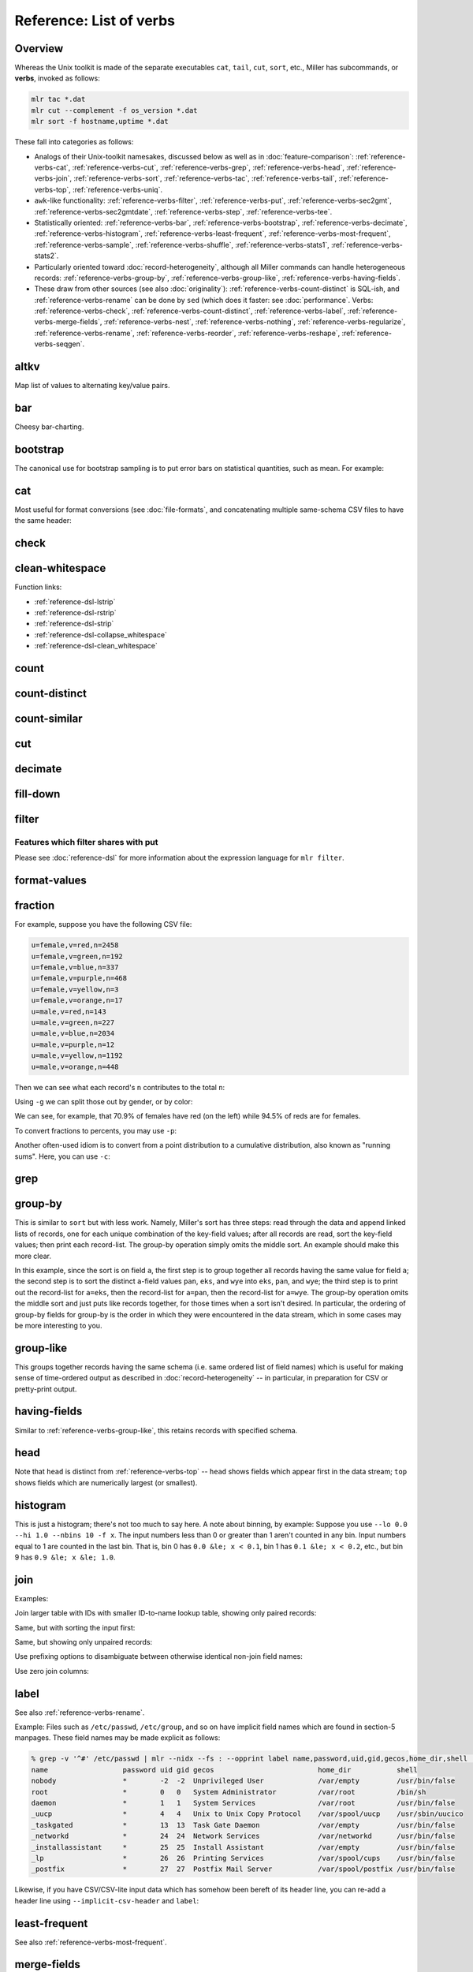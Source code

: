 ..
    PLEASE DO NOT EDIT DIRECTLY. EDIT THE .rst.in FILE PLEASE.

Reference: List of verbs
================================================================

Overview
----------------------------------------------------------------

Whereas the Unix toolkit is made of the separate executables ``cat``, ``tail``, ``cut``,
``sort``, etc., Miller has subcommands, or **verbs**, invoked as follows:

.. code-block:: none

    mlr tac *.dat
    mlr cut --complement -f os_version *.dat
    mlr sort -f hostname,uptime *.dat

These fall into categories as follows:

* Analogs of their Unix-toolkit namesakes, discussed below as well as in :doc:`feature-comparison`: :ref:`reference-verbs-cat`, :ref:`reference-verbs-cut`, :ref:`reference-verbs-grep`, :ref:`reference-verbs-head`, :ref:`reference-verbs-join`, :ref:`reference-verbs-sort`, :ref:`reference-verbs-tac`, :ref:`reference-verbs-tail`, :ref:`reference-verbs-top`, :ref:`reference-verbs-uniq`.

* ``awk``-like functionality: :ref:`reference-verbs-filter`, :ref:`reference-verbs-put`, :ref:`reference-verbs-sec2gmt`, :ref:`reference-verbs-sec2gmtdate`, :ref:`reference-verbs-step`, :ref:`reference-verbs-tee`.

* Statistically oriented: :ref:`reference-verbs-bar`, :ref:`reference-verbs-bootstrap`, :ref:`reference-verbs-decimate`, :ref:`reference-verbs-histogram`, :ref:`reference-verbs-least-frequent`, :ref:`reference-verbs-most-frequent`, :ref:`reference-verbs-sample`, :ref:`reference-verbs-shuffle`, :ref:`reference-verbs-stats1`, :ref:`reference-verbs-stats2`.

* Particularly oriented toward :doc:`record-heterogeneity`, although all Miller commands can handle heterogeneous records: :ref:`reference-verbs-group-by`, :ref:`reference-verbs-group-like`, :ref:`reference-verbs-having-fields`.

* These draw from other sources (see also :doc:`originality`): :ref:`reference-verbs-count-distinct` is SQL-ish, and :ref:`reference-verbs-rename` can be done by ``sed`` (which does it faster: see :doc:`performance`. Verbs: :ref:`reference-verbs-check`, :ref:`reference-verbs-count-distinct`, :ref:`reference-verbs-label`, :ref:`reference-verbs-merge-fields`, :ref:`reference-verbs-nest`, :ref:`reference-verbs-nothing`, :ref:`reference-verbs-regularize`, :ref:`reference-verbs-rename`, :ref:`reference-verbs-reorder`, :ref:`reference-verbs-reshape`, :ref:`reference-verbs-seqgen`.

.. _reference-verbs-altkv:

altkv
----------------------------------------------------------------

Map list of values to alternating key/value pairs.

.. code-block:: none
   :emphasize-lines: 1-1

    $ mlr altkv -h
    Usage: mlr altkv [options]
    Given fields with values of the form a,b,c,d,e,f emits a=b,c=d,e=f pairs.
    Options:
    -h|--help Show this message.

.. code-block:: none
   :emphasize-lines: 1-1

    $ echo 'a,b,c,d,e,f' | mlr altkv
    a=b,c=d,e=f

.. code-block:: none
   :emphasize-lines: 1-1

    $ echo 'a,b,c,d,e,f,g' | mlr altkv
    a=b,c=d,e=f,4=g

.. _reference-verbs-bar:

bar
----------------------------------------------------------------

Cheesy bar-charting.

.. code-block:: none
   :emphasize-lines: 1-1

    $ mlr bar -h
    Usage: mlr bar [options]
    Replaces a numeric field with a number of asterisks, allowing for cheesy
    bar plots. These align best with --opprint or --oxtab output format.
    Options:
    -f   {a,b,c}      Field names to convert to bars.
    --lo {lo}         Lower-limit value for min-width bar: default '0.000000'.
    --hi {hi}         Upper-limit value for max-width bar: default '100.000000'.
    -w   {n}          Bar-field width: default '40'.
    --auto            Automatically computes limits, ignoring --lo and --hi.
                      Holds all records in memory before producing any output.
    -c   {character}  Fill character: default '*'.
    -x   {character}  Out-of-bounds character: default '#'.
    -b   {character}  Blank character: default '.'.
    Nominally the fill, out-of-bounds, and blank characters will be strings of length 1.
    However you can make them all longer if you so desire.
    -h|--help Show this message.

.. code-block:: none
   :emphasize-lines: 1-1

    $ mlr --opprint cat data/small
    a   b   i x                   y
    pan pan 1 0.3467901443380824  0.7268028627434533
    eks pan 2 0.7586799647899636  0.5221511083334797
    wye wye 3 0.20460330576630303 0.33831852551664776
    eks wye 4 0.38139939387114097 0.13418874328430463
    wye pan 5 0.5732889198020006  0.8636244699032729

.. code-block:: none
   :emphasize-lines: 1-1

    $ mlr --opprint bar --lo 0 --hi 1 -f x,y data/small
    a   b   i x                                        y
    pan pan 1 *************........................... *****************************...........
    eks pan 2 ******************************.......... ********************....................
    wye wye 3 ********................................ *************...........................
    eks wye 4 ***************......................... *****...................................
    wye pan 5 **********************.................. **********************************......

.. code-block:: none
   :emphasize-lines: 1-1

    $ mlr --opprint bar --lo 0.4 --hi 0.6 -f x,y data/small
    a   b   i x                                        y
    pan pan 1 #....................................... ***************************************#
    eks pan 2 ***************************************# ************************................
    wye wye 3 #....................................... #.......................................
    eks wye 4 #....................................... #.......................................
    wye pan 5 **********************************...... ***************************************#

.. code-block:: none
   :emphasize-lines: 1-1

    $ mlr --opprint bar --auto -f x,y data/small
    a   b   i x                                                                                 y
    pan pan 1 [0.20460330576630303]**********..............................[0.7586799647899636] [0.13418874328430463]********************************........[0.8636244699032729]
    eks pan 2 [0.20460330576630303]***************************************#[0.7586799647899636] [0.13418874328430463]*********************...................[0.8636244699032729]
    wye wye 3 [0.20460330576630303]#.......................................[0.7586799647899636] [0.13418874328430463]***********.............................[0.8636244699032729]
    eks wye 4 [0.20460330576630303]************............................[0.7586799647899636] [0.13418874328430463]#.......................................[0.8636244699032729]
    wye pan 5 [0.20460330576630303]**************************..............[0.7586799647899636] [0.13418874328430463]***************************************#[0.8636244699032729]

.. _reference-verbs-bootstrap:

bootstrap
----------------------------------------------------------------

.. code-block:: none
   :emphasize-lines: 1-1

    $ mlr bootstrap --help
    Usage: mlr bootstrap [options]
    Emits an n-sample, with replacement, of the input records.
    See also mlr sample and mlr shuffle.
    Options:
     -n Number of samples to output. Defaults to number of input records.
        Must be non-negative.
    -h|--help Show this message.

The canonical use for bootstrap sampling is to put error bars on statistical quantities, such as mean. For example:

.. code-block:: none
   :emphasize-lines: 1-1

    $ mlr --opprint stats1 -a mean,count -f u -g color data/colored-shapes.dkvp
    color  u_mean   u_count
    yellow 0.497129 1413
    red    0.492560 4641
    purple 0.494005 1142
    green  0.504861 1109
    blue   0.517717 1470
    orange 0.490532 303

.. code-block:: none
   :emphasize-lines: 1-1

    $ mlr --opprint bootstrap then stats1 -a mean,count -f u -g color data/colored-shapes.dkvp
    color  u_mean   u_count
    yellow 0.500651 1380
    purple 0.501556 1111
    green  0.503272 1068
    red    0.493895 4702
    blue   0.512529 1496
    orange 0.521030 321

.. code-block:: none
   :emphasize-lines: 1-1

    $ mlr --opprint bootstrap then stats1 -a mean,count -f u -g color data/colored-shapes.dkvp
    color  u_mean   u_count
    yellow 0.498046 1485
    blue   0.513576 1417
    red    0.492870 4595
    orange 0.507697 307
    green  0.496803 1075
    purple 0.486337 1199

.. code-block:: none
   :emphasize-lines: 1-1

    $ mlr --opprint bootstrap then stats1 -a mean,count -f u -g color data/colored-shapes.dkvp
    color  u_mean   u_count
    blue   0.522921 1447
    red    0.490717 4617
    yellow 0.496450 1419
    purple 0.496523 1192
    green  0.507569 1111
    orange 0.468014 292

.. _reference-verbs-cat:

cat
----------------------------------------------------------------

Most useful for format conversions (see :doc:`file-formats`, and concatenating multiple same-schema CSV files to have the same header:

.. code-block:: none
   :emphasize-lines: 1-1

    $ mlr cat -h
    Usage: mlr cat [options]
    Passes input records directly to output. Most useful for format conversion.
    Options:
    -n         Prepend field "n" to each record with record-counter starting at 1.
    -N {name}  Prepend field {name} to each record with record-counter starting at 1.
    -g {a,b,c} Optional group-by-field names for counters, e.g. a,b,c
    -h|--help Show this message.

.. code-block:: none
   :emphasize-lines: 1-1

    $ cat data/a.csv
    a,b,c
    1,2,3
    4,5,6

.. code-block:: none
   :emphasize-lines: 1-1

    $ cat data/b.csv
    a,b,c
    7,8,9

.. code-block:: none
   :emphasize-lines: 1-1

    $ mlr --csv cat data/a.csv data/b.csv
    a,b,c
    1,2,3
    4,5,6
    7,8,9

.. code-block:: none
   :emphasize-lines: 1-1

    $ mlr --icsv --oxtab cat data/a.csv data/b.csv
    a 1
    b 2
    c 3
    
    a 4
    b 5
    c 6
    
    a 7
    b 8
    c 9

.. code-block:: none
   :emphasize-lines: 1-1

    $ mlr --csv cat -n data/a.csv data/b.csv
    n,a,b,c
    1,1,2,3
    2,4,5,6
    3,7,8,9

.. code-block:: none
   :emphasize-lines: 1-1

    $ mlr --opprint cat data/small
    a   b   i x                   y
    pan pan 1 0.3467901443380824  0.7268028627434533
    eks pan 2 0.7586799647899636  0.5221511083334797
    wye wye 3 0.20460330576630303 0.33831852551664776
    eks wye 4 0.38139939387114097 0.13418874328430463
    wye pan 5 0.5732889198020006  0.8636244699032729

.. code-block:: none
   :emphasize-lines: 1-1

    $ mlr --opprint cat -n -g a data/small
    n a   b   i x                   y
    1 pan pan 1 0.3467901443380824  0.7268028627434533
    1 eks pan 2 0.7586799647899636  0.5221511083334797
    1 wye wye 3 0.20460330576630303 0.33831852551664776
    2 eks wye 4 0.38139939387114097 0.13418874328430463
    2 wye pan 5 0.5732889198020006  0.8636244699032729

.. _reference-verbs-check:

check
----------------------------------------------------------------

.. code-block:: none
   :emphasize-lines: 1-1

    $ mlr check --help
    Usage: mlr check [options]
    Consumes records without printing any output.
    Useful for doing a well-formatted check on input data.
    Options:
    -h|--help Show this message.

.. _reference-verbs-clean-whitespace:

clean-whitespace
----------------------------------------------------------------

.. code-block:: none
   :emphasize-lines: 1-1

    $ mlr clean-whitespace --help
    Usage: mlr clean-whitespace [options]
    For each record, for each field in the record, whitespace-cleans the keys and/or
    values. Whitespace-cleaning entails stripping leading and trailing whitespace,
    and replacing multiple whitespace with singles. For finer-grained control,
    please see the DSL functions lstrip, rstrip, strip, collapse_whitespace,
    and clean_whitespace.
    
    Options:
    -k|--keys-only    Do not touch values.
    -v|--values-only  Do not touch keys.
    It is an error to specify -k as well as -v -- to clean keys and values,
    leave off -k as well as -v.
    -h|--help Show this message.

.. code-block:: none
   :emphasize-lines: 1-1

    $ mlr --icsv --ojson cat data/clean-whitespace.csv
    {
      "  Name  ": "  Ann  Simons",
      " Preference  ": "  blue  "
    }
    {
      "  Name  ": "Bob Wang  ",
      " Preference  ": " red       "
    }
    {
      "  Name  ": " Carol  Vee",
      " Preference  ": "    yellow"
    }

.. code-block:: none
   :emphasize-lines: 1-1

    $ mlr --icsv --ojson clean-whitespace -k data/clean-whitespace.csv
    {
      "Name": "  Ann  Simons",
      "Preference": "  blue  "
    }
    {
      "Name": "Bob Wang  ",
      "Preference": " red       "
    }
    {
      "Name": " Carol  Vee",
      "Preference": "    yellow"
    }

.. code-block:: none
   :emphasize-lines: 1-1

    $ mlr --icsv --ojson clean-whitespace -v data/clean-whitespace.csv
    {
      "  Name  ": "Ann Simons",
      " Preference  ": "blue"
    }
    {
      "  Name  ": "Bob Wang",
      " Preference  ": "red"
    }
    {
      "  Name  ": "Carol Vee",
      " Preference  ": "yellow"
    }

.. code-block:: none
   :emphasize-lines: 1-1

    $ mlr --icsv --ojson clean-whitespace data/clean-whitespace.csv
    {
      "Name": "Ann Simons",
      "Preference": "blue"
    }
    {
      "Name": "Bob Wang",
      "Preference": "red"
    }
    {
      "Name": "Carol Vee",
      "Preference": "yellow"
    }

Function links:

* :ref:`reference-dsl-lstrip`
* :ref:`reference-dsl-rstrip`
* :ref:`reference-dsl-strip`
* :ref:`reference-dsl-collapse_whitespace`
* :ref:`reference-dsl-clean_whitespace`

.. _reference-verbs-count:

count
----------------------------------------------------------------

.. code-block:: none
   :emphasize-lines: 1-1

    $ mlr count --help
    Usage: mlr count [options]
    Prints number of records, optionally grouped by distinct values for specified field names.
    Options:
    -g {a,b,c} Optional group-by-field names for counts, e.g. a,b,c
    -n {n} Show only the number of distinct values. Not interesting without -g.
    -o {name} Field name for output-count. Default "count".
    -h|--help Show this message.

.. code-block:: none
   :emphasize-lines: 1-1

    $ mlr count data/medium
    count=10000

.. code-block:: none
   :emphasize-lines: 1-1

    $ mlr count -g a data/medium
    a=pan,count=2081
    a=eks,count=1965
    a=wye,count=1966
    a=zee,count=2047
    a=hat,count=1941

.. code-block:: none
   :emphasize-lines: 1-1

    $ mlr count -n -g a data/medium
    count=5

.. code-block:: none
   :emphasize-lines: 1-1

    $ mlr count -g b data/medium
    b=pan,count=1942
    b=wye,count=2057
    b=zee,count=1943
    b=eks,count=2008
    b=hat,count=2050

.. code-block:: none
   :emphasize-lines: 1-1

    $ mlr count -n -g b data/medium
    count=5

.. code-block:: none
   :emphasize-lines: 1-1

    $ mlr count -g a,b data/medium
    a=pan,b=pan,count=427
    a=eks,b=pan,count=371
    a=wye,b=wye,count=377
    a=eks,b=wye,count=407
    a=wye,b=pan,count=392
    a=zee,b=pan,count=389
    a=eks,b=zee,count=357
    a=zee,b=wye,count=455
    a=hat,b=wye,count=423
    a=pan,b=wye,count=395
    a=zee,b=eks,count=391
    a=hat,b=zee,count=385
    a=hat,b=eks,count=389
    a=wye,b=hat,count=426
    a=pan,b=eks,count=429
    a=eks,b=eks,count=413
    a=hat,b=hat,count=381
    a=hat,b=pan,count=363
    a=zee,b=zee,count=403
    a=pan,b=hat,count=417
    a=pan,b=zee,count=413
    a=zee,b=hat,count=409
    a=wye,b=zee,count=385
    a=eks,b=hat,count=417
    a=wye,b=eks,count=386

.. _reference-verbs-count-distinct:

count-distinct
----------------------------------------------------------------

.. code-block:: none
   :emphasize-lines: 1-1

    $ mlr count-distinct --help
    Usage: mlr count-distinct [options]
    Prints number of records having distinct values for specified field names.
    Same as uniq -c.
    
    Options:
    -f {a,b,c}    Field names for distinct count.
    -n            Show only the number of distinct values. Not compatible with -u.
    -o {name}     Field name for output count. Default "count".
                  Ignored with -u.
    -u            Do unlashed counts for multiple field names. With -f a,b and
                  without -u, computes counts for distinct combinations of a
                  and b field values. With -f a,b and with -u, computes counts
                  for distinct a field values and counts for distinct b field
                  values separately.

.. code-block:: none
   :emphasize-lines: 1-1

    $ mlr count-distinct -f a,b then sort -nr count data/medium
    a=zee,b=wye,count=455
    a=pan,b=eks,count=429
    a=pan,b=pan,count=427
    a=wye,b=hat,count=426
    a=hat,b=wye,count=423
    a=pan,b=hat,count=417
    a=eks,b=hat,count=417
    a=eks,b=eks,count=413
    a=pan,b=zee,count=413
    a=zee,b=hat,count=409
    a=eks,b=wye,count=407
    a=zee,b=zee,count=403
    a=pan,b=wye,count=395
    a=wye,b=pan,count=392
    a=zee,b=eks,count=391
    a=zee,b=pan,count=389
    a=hat,b=eks,count=389
    a=wye,b=eks,count=386
    a=hat,b=zee,count=385
    a=wye,b=zee,count=385
    a=hat,b=hat,count=381
    a=wye,b=wye,count=377
    a=eks,b=pan,count=371
    a=hat,b=pan,count=363
    a=eks,b=zee,count=357

.. code-block:: none
   :emphasize-lines: 1-1

    $ mlr count-distinct -u -f a,b data/medium
    field=a,value=pan,count=2081
    field=a,value=eks,count=1965
    field=a,value=wye,count=1966
    field=a,value=zee,count=2047
    field=a,value=hat,count=1941
    field=b,value=pan,count=1942
    field=b,value=wye,count=2057
    field=b,value=zee,count=1943
    field=b,value=eks,count=2008
    field=b,value=hat,count=2050

.. code-block:: none
   :emphasize-lines: 1-1

    $ mlr count-distinct -f a,b -o someothername then sort -nr someothername data/medium
    a=zee,b=wye,someothername=455
    a=pan,b=eks,someothername=429
    a=pan,b=pan,someothername=427
    a=wye,b=hat,someothername=426
    a=hat,b=wye,someothername=423
    a=pan,b=hat,someothername=417
    a=eks,b=hat,someothername=417
    a=eks,b=eks,someothername=413
    a=pan,b=zee,someothername=413
    a=zee,b=hat,someothername=409
    a=eks,b=wye,someothername=407
    a=zee,b=zee,someothername=403
    a=pan,b=wye,someothername=395
    a=wye,b=pan,someothername=392
    a=zee,b=eks,someothername=391
    a=zee,b=pan,someothername=389
    a=hat,b=eks,someothername=389
    a=wye,b=eks,someothername=386
    a=hat,b=zee,someothername=385
    a=wye,b=zee,someothername=385
    a=hat,b=hat,someothername=381
    a=wye,b=wye,someothername=377
    a=eks,b=pan,someothername=371
    a=hat,b=pan,someothername=363
    a=eks,b=zee,someothername=357

.. code-block:: none
   :emphasize-lines: 1-1

    $ mlr count-distinct -n -f a,b data/medium
    count=25

.. _reference-verbs-count-similar:

count-similar
----------------------------------------------------------------

.. code-block:: none
   :emphasize-lines: 1-1

    $ mlr count-similar --help
    Usage: mlr count-similar [options]
    Ingests all records, then emits each record augmented by a count of
    the number of other records having the same group-by field values.
    Options:
    -g {a,b,c} Group-by-field names for counts, e.g. a,b,c
    -o {name} Field name for output-counts. Defaults to "count".
    -h|--help Show this message.

.. code-block:: none
   :emphasize-lines: 1-1

    $ mlr --opprint head -n 20 data/medium
    a   b   i  x                   y
    pan pan 1  0.3467901443380824  0.7268028627434533
    eks pan 2  0.7586799647899636  0.5221511083334797
    wye wye 3  0.20460330576630303 0.33831852551664776
    eks wye 4  0.38139939387114097 0.13418874328430463
    wye pan 5  0.5732889198020006  0.8636244699032729
    zee pan 6  0.5271261600918548  0.49322128674835697
    eks zee 7  0.6117840605678454  0.1878849191181694
    zee wye 8  0.5985540091064224  0.976181385699006
    hat wye 9  0.03144187646093577 0.7495507603507059
    pan wye 10 0.5026260055412137  0.9526183602969864
    pan pan 11 0.7930488423451967  0.6505816637259333
    zee pan 12 0.3676141320555616  0.23614420670296965
    eks pan 13 0.4915175580479536  0.7709126592971468
    eks zee 14 0.5207382318405251  0.34141681118811673
    eks pan 15 0.07155556372719507 0.3596137145616235
    pan pan 16 0.5736853980681922  0.7554169353781729
    zee eks 17 0.29081949506712723 0.054478717073354166
    hat zee 18 0.05727869223575699 0.13343527626645157
    zee pan 19 0.43144132839222604 0.8442204830496998
    eks wye 20 0.38245149780530685 0.4730652428100751

.. code-block:: none
   :emphasize-lines: 1-1

    $ mlr --opprint head -n 20 then count-similar -g a data/medium
    a   b   i  x                   y                    count
    pan pan 1  0.3467901443380824  0.7268028627434533   4
    pan wye 10 0.5026260055412137  0.9526183602969864   4
    pan pan 11 0.7930488423451967  0.6505816637259333   4
    pan pan 16 0.5736853980681922  0.7554169353781729   4
    eks pan 2  0.7586799647899636  0.5221511083334797   7
    eks wye 4  0.38139939387114097 0.13418874328430463  7
    eks zee 7  0.6117840605678454  0.1878849191181694   7
    eks pan 13 0.4915175580479536  0.7709126592971468   7
    eks zee 14 0.5207382318405251  0.34141681118811673  7
    eks pan 15 0.07155556372719507 0.3596137145616235   7
    eks wye 20 0.38245149780530685 0.4730652428100751   7
    wye wye 3  0.20460330576630303 0.33831852551664776  2
    wye pan 5  0.5732889198020006  0.8636244699032729   2
    zee pan 6  0.5271261600918548  0.49322128674835697  5
    zee wye 8  0.5985540091064224  0.976181385699006    5
    zee pan 12 0.3676141320555616  0.23614420670296965  5
    zee eks 17 0.29081949506712723 0.054478717073354166 5
    zee pan 19 0.43144132839222604 0.8442204830496998   5
    hat wye 9  0.03144187646093577 0.7495507603507059   2
    hat zee 18 0.05727869223575699 0.13343527626645157  2

.. code-block:: none
   :emphasize-lines: 1-1

    $ mlr --opprint head -n 20 then count-similar -g a then sort -f a data/medium
    a   b   i  x                   y                    count
    eks pan 2  0.7586799647899636  0.5221511083334797   7
    eks wye 4  0.38139939387114097 0.13418874328430463  7
    eks zee 7  0.6117840605678454  0.1878849191181694   7
    eks pan 13 0.4915175580479536  0.7709126592971468   7
    eks zee 14 0.5207382318405251  0.34141681118811673  7
    eks pan 15 0.07155556372719507 0.3596137145616235   7
    eks wye 20 0.38245149780530685 0.4730652428100751   7
    hat wye 9  0.03144187646093577 0.7495507603507059   2
    hat zee 18 0.05727869223575699 0.13343527626645157  2
    pan pan 1  0.3467901443380824  0.7268028627434533   4
    pan wye 10 0.5026260055412137  0.9526183602969864   4
    pan pan 11 0.7930488423451967  0.6505816637259333   4
    pan pan 16 0.5736853980681922  0.7554169353781729   4
    wye wye 3  0.20460330576630303 0.33831852551664776  2
    wye pan 5  0.5732889198020006  0.8636244699032729   2
    zee pan 6  0.5271261600918548  0.49322128674835697  5
    zee wye 8  0.5985540091064224  0.976181385699006    5
    zee pan 12 0.3676141320555616  0.23614420670296965  5
    zee eks 17 0.29081949506712723 0.054478717073354166 5
    zee pan 19 0.43144132839222604 0.8442204830496998   5

.. _reference-verbs-cut:

cut
----------------------------------------------------------------

.. code-block:: none
   :emphasize-lines: 1-1

    $ mlr cut --help
    Usage: mlr cut [options]
    Passes through input records with specified fields included/excluded.
    Options:
     -f {a,b,c} Comma-separated field names for cut, e.g. a,b,c.
     -o Retain fields in the order specified here in the argument list.
        Default is to retain them in the order found in the input data.
     -x|--complement  Exclude, rather than include, field names specified by -f.
     -r Treat field names as regular expressions. "ab", "a.*b" will
       match any field name containing the substring "ab" or matching
       "a.*b", respectively; anchors of the form "^ab$", "^a.*b$" may
       be used. The -o flag is ignored when -r is present.
    -h|--help Show this message.
    Examples:
      mlr cut -f hostname,status
      mlr cut -x -f hostname,status
      mlr cut -r -f '^status$,sda[0-9]'
      mlr cut -r -f '^status$,"sda[0-9]"'
      mlr cut -r -f '^status$,"sda[0-9]"i' (this is case-insensitive)

.. code-block:: none
   :emphasize-lines: 1-1

    $ mlr --opprint cat data/small
    a   b   i x                   y
    pan pan 1 0.3467901443380824  0.7268028627434533
    eks pan 2 0.7586799647899636  0.5221511083334797
    wye wye 3 0.20460330576630303 0.33831852551664776
    eks wye 4 0.38139939387114097 0.13418874328430463
    wye pan 5 0.5732889198020006  0.8636244699032729

.. code-block:: none
   :emphasize-lines: 1-1

    $ mlr --opprint cut -f y,x,i data/small
    i x                   y
    1 0.3467901443380824  0.7268028627434533
    2 0.7586799647899636  0.5221511083334797
    3 0.20460330576630303 0.33831852551664776
    4 0.38139939387114097 0.13418874328430463
    5 0.5732889198020006  0.8636244699032729

.. code-block:: none
   :emphasize-lines: 1-1

    $ echo 'a=1,b=2,c=3' | mlr cut -f b,c,a
    a=1,b=2,c=3

.. code-block:: none
   :emphasize-lines: 1-1

    $ echo 'a=1,b=2,c=3' | mlr cut -o -f b,c,a
    b=2,c=3,a=1

.. _reference-verbs-decimate:

decimate
----------------------------------------------------------------

.. code-block:: none
   :emphasize-lines: 1-1

    $ mlr decimate --help
    Usage: mlr decimate [options]
    Passes through one of every n records, optionally by category.
    Options:
     -b Decimate by printing first of every n.
     -e Decimate by printing last of every n (default).
     -g {a,b,c} Optional group-by-field names for decimate counts, e.g. a,b,c.
     -n {n} Decimation factor (default 10).
    -h|--help Show this message.

.. _reference-verbs-fill-down:

fill-down
----------------------------------------------------------------

.. code-block:: none
   :emphasize-lines: 1-1

    $ mlr fill-down --help
    Usage: mlr fill-down [options]
    If a given record has a missing value for a given field, fill that from
    the corresponding value from a previous record, if any.
    By default, a 'missing' field either is absent, or has the empty-string value.
    With -a, a field is 'missing' only if it is absent.
    
    Options:
     --all Operate on all fields in the input.
     -a|--only-if-absent If a given record has a missing value for a given field,
         fill that from the corresponding value from a previous record, if any.
         By default, a 'missing' field either is absent, or has the empty-string value.
         With -a, a field is 'missing' only if it is absent.
     -f  Field names for fill-down.
     -h|--help Show this message.

.. code-block:: none
   :emphasize-lines: 1-1

    $ cat data/fill-down.csv
    a,b,c
    1,,3
    4,5,6
    7,,9

.. code-block:: none
   :emphasize-lines: 1-1

    $ mlr --csv fill-down -f b data/fill-down.csv
    a,b,c
    1,,3
    4,5,6
    7,5,9

.. code-block:: none
   :emphasize-lines: 1-1

    $ mlr --csv fill-down -a -f b data/fill-down.csv
    a,b,c
    1,,3
    4,5,6
    7,,9

.. _reference-verbs-filter:

filter
----------------------------------------------------------------

.. code-block:: none
   :emphasize-lines: 1-1

    $ mlr filter --help
    Usage: mlr put [options] {DSL expression}
    Options:
    -f {file name} File containing a DSL expression. If the filename is a directory,
       all *.mlr files in that directory are loaded.
    
    -e {expression} You can use this after -f to add an expression. Example use
       case: define functions/subroutines in a file you specify with -f, then call
       them with an expression you specify with -e.
    
    (If you mix -e and -f then the expressions are evaluated in the order encountered.
    Since the expression pieces are simply concatenated, please be sure to use intervening
    semicolons to separate expressions.)
    
    -s name=value: Predefines out-of-stream variable @name to have 
        Thus mlr put -s foo=97 '$column += @foo' is like
        mlr put 'begin {@foo = 97} $column += @foo'.
        The value part is subject to type-inferencing.
        May be specified more than once, e.g. -s name1=value1 -s name2=value2.
        Note: the value may be an environment variable, e.g. -s sequence=$SEQUENCE
    
    -x (default false) Prints records for which {expression} evaluates to false, not true,
       i.e. invert the sense of the filter expression.
    
    -q Does not include the modified record in the output stream.
       Useful for when all desired output is in begin and/or end blocks.
    
    -S and -F: There are no-ops in Miller 6 and above, since now type-inferencing is done
       by the record-readers before filter/put is executed. Supported as no-op pass-through
       flags for backward compatibility.
    
    -h|--help Show this message.
    
    Parser-info options:
    
    -w Print warnings about things like uninitialized variables.
    
    -W Same as -w, but exit the process if there are any warnings.
    
    -p Prints the expressions's AST (abstract syntax tree), which gives full
      transparency on the precedence and associativity rules of Miller's grammar,
      to stdout.
    
    -d Like -p but uses a parenthesized-expression format for the AST.
    
    -D Like -d but with output all on one line.
    
    -E Echo DSL expression before printing parse-tree
    
    -v Same as -E -p.
    
    -X Exit after parsing but before stream-processing. Useful with -v/-d/-D, if you
       only want to look at parser information.

Features which filter shares with put
^^^^^^^^^^^^^^^^^^^^^^^^^^^^^^^^^^^^^^^^^^^^^^^^^^^^^^^^^^^^^^^^

Please see :doc:`reference-dsl` for more information about the expression language for ``mlr filter``.

.. _reference-verbs-format-values:

format-values
----------------------------------------------------------------

.. code-block:: none
   :emphasize-lines: 1-1

    $ mlr format-values --help
    Usage: mlr format-values [options]
    Applies format strings to all field values, depending on autodetected type.
    * If a field value is detected to be integer, applies integer format.
    * Else, if a field value is detected to be float, applies float format.
    * Else, applies string format.
    
    Note: this is a low-keystroke way to apply formatting to many fields. To get
    finer control, please see the fmtnum function within the mlr put DSL.
    
    Note: this verb lets you apply arbitrary format strings, which can produce
    undefined behavior and/or program crashes.  See your system's "man printf".
    
    Options:
    -i {integer format} Defaults to "%d".
                        Examples: "%06lld", "%08llx".
                        Note that Miller integers are long long so you must use
                        formats which apply to long long, e.g. with ll in them.
                        Undefined behavior results otherwise.
    -f {float format}   Defaults to "%f".
                        Examples: "%8.3lf", "%.6le".
                        Note that Miller floats are double-precision so you must
                        use formats which apply to double, e.g. with l[efg] in them.
                        Undefined behavior results otherwise.
    -s {string format}  Defaults to "%s".
                        Examples: "_%s", "%08s".
                        Note that you must use formats which apply to string, e.g.
                        with s in them. Undefined behavior results otherwise.
    -n                  Coerce field values autodetected as int to float, and then
                        apply the float format.

.. code-block:: none
   :emphasize-lines: 1-1

    $ mlr --opprint format-values data/small
    a   b   i x        y
    pan pan 1 0.346790 0.726803
    eks pan 2 0.758680 0.522151
    wye wye 3 0.204603 0.338319
    eks wye 4 0.381399 0.134189
    wye pan 5 0.573289 0.863624

.. code-block:: none
   :emphasize-lines: 1-1

    $ mlr --opprint format-values -n data/small
    a   b   i        x        y
    pan pan 1.000000 0.346790 0.726803
    eks pan 2.000000 0.758680 0.522151
    wye wye 3.000000 0.204603 0.338319
    eks wye 4.000000 0.381399 0.134189
    wye pan 5.000000 0.573289 0.863624

.. code-block:: none
   :emphasize-lines: 1-1

    $ mlr --opprint format-values -i %08llx -f %.6le -s X%sX data/small
    a     b     i                   x                      y
    XpanX XpanX %!l(int=00000001)lx %!l(float64=0.34679)e  %!l(float64=0.726803)e
    XeksX XpanX %!l(int=00000002)lx %!l(float64=0.75868)e  %!l(float64=0.522151)e
    XwyeX XwyeX %!l(int=00000003)lx %!l(float64=0.204603)e %!l(float64=0.338319)e
    XeksX XwyeX %!l(int=00000004)lx %!l(float64=0.381399)e %!l(float64=0.134189)e
    XwyeX XpanX %!l(int=00000005)lx %!l(float64=0.573289)e %!l(float64=0.863624)e

.. code-block:: none
   :emphasize-lines: 1-1

    $ mlr --opprint format-values -i %08llx -f %.6le -s X%sX -n data/small
    a     b     i               x                      y
    XpanX XpanX %!l(float64=1)e %!l(float64=0.34679)e  %!l(float64=0.726803)e
    XeksX XpanX %!l(float64=2)e %!l(float64=0.75868)e  %!l(float64=0.522151)e
    XwyeX XwyeX %!l(float64=3)e %!l(float64=0.204603)e %!l(float64=0.338319)e
    XeksX XwyeX %!l(float64=4)e %!l(float64=0.381399)e %!l(float64=0.134189)e
    XwyeX XpanX %!l(float64=5)e %!l(float64=0.573289)e %!l(float64=0.863624)e

.. _reference-verbs-fraction:

fraction
----------------------------------------------------------------

.. code-block:: none
   :emphasize-lines: 1-1

    $ mlr fraction --help
    Usage: mlr fraction [options]
    For each record's value in specified fields, computes the ratio of that
    value to the sum of values in that field over all input records.
    E.g. with input records  x=1  x=2  x=3  and  x=4, emits output records
    x=1,x_fraction=0.1  x=2,x_fraction=0.2  x=3,x_fraction=0.3  and  x=4,x_fraction=0.4
    
    Note: this is internally a two-pass algorithm: on the first pass it retains
    input records and accumulates sums; on the second pass it computes quotients
    and emits output records. This means it produces no output until all input is read.
    
    Options:
    -f {a,b,c}    Field name(s) for fraction calculation
    -g {d,e,f}    Optional group-by-field name(s) for fraction counts
    -p            Produce percents [0..100], not fractions [0..1]. Output field names
                  end with "_percent" rather than "_fraction"
    -c            Produce cumulative distributions, i.e. running sums: each output
                  value folds in the sum of the previous for the specified group
                  E.g. with input records  x=1  x=2  x=3  and  x=4, emits output records
                  x=1,x_cumulative_fraction=0.1  x=2,x_cumulative_fraction=0.3
                  x=3,x_cumulative_fraction=0.6  and  x=4,x_cumulative_fraction=1.0

For example, suppose you have the following CSV file:

.. code-block:: none

    u=female,v=red,n=2458
    u=female,v=green,n=192
    u=female,v=blue,n=337
    u=female,v=purple,n=468
    u=female,v=yellow,n=3
    u=female,v=orange,n=17
    u=male,v=red,n=143
    u=male,v=green,n=227
    u=male,v=blue,n=2034
    u=male,v=purple,n=12
    u=male,v=yellow,n=1192
    u=male,v=orange,n=448

Then we can see what each record's ``n`` contributes to the total ``n``:

.. code-block:: none
   :emphasize-lines: 1-1

    $ mlr --opprint fraction -f n data/fraction-example.csv
    u      v      n    n_fraction
    female red    2458 0.32638427831629263
    female green  192  0.025494622228123754
    female blue   337  0.04474837338998805
    female purple 468  0.06214314168105165
    female yellow 3    0.00039835347231443366
    female orange 17   0.002257336343115124
    male   red    143  0.018988182180321337
    male   green  227  0.03014207940512548
    male   blue   2034 0.270083654229186
    male   purple 12   0.0015934138892577346
    male   yellow 1192 0.15827911299960165
    male   orange 448  0.0594874518656221

Using ``-g`` we can split those out by gender, or by color:

.. code-block:: none
   :emphasize-lines: 1-1

    $ mlr --opprint fraction -f n -g u data/fraction-example.csv
    u      v      n    n_fraction
    female red    2458 0.7073381294964028
    female green  192  0.05525179856115108
    female blue   337  0.09697841726618706
    female purple 468  0.13467625899280575
    female yellow 3    0.0008633093525179857
    female orange 17   0.004892086330935252
    male   red    143  0.035256410256410256
    male   green  227  0.05596646942800789
    male   blue   2034 0.5014792899408284
    male   purple 12   0.0029585798816568047
    male   yellow 1192 0.2938856015779093
    male   orange 448  0.11045364891518737

.. code-block:: none
   :emphasize-lines: 1-1

    $ mlr --opprint fraction -f n -g v data/fraction-example.csv
    u      v      n    n_fraction
    female red    2458 0.9450211457131872
    female green  192  0.45823389021479716
    female blue   337  0.1421341206242092
    female purple 468  0.975
    female yellow 3    0.002510460251046025
    female orange 17   0.03655913978494624
    male   red    143  0.05497885428681276
    male   green  227  0.5417661097852029
    male   blue   2034 0.8578658793757908
    male   purple 12   0.025
    male   yellow 1192 0.9974895397489539
    male   orange 448  0.9634408602150538

We can see, for example, that 70.9% of females have red (on the left) while 94.5% of reds are for females.

To convert fractions to percents, you may use ``-p``:

.. code-block:: none
   :emphasize-lines: 1-1

    $ mlr --opprint fraction -f n -p data/fraction-example.csv
    u      v      n    n_percent
    female red    2458 32.638427831629265
    female green  192  2.5494622228123753
    female blue   337  4.474837338998805
    female purple 468  6.214314168105165
    female yellow 3    0.039835347231443365
    female orange 17   0.2257336343115124
    male   red    143  1.8988182180321338
    male   green  227  3.014207940512548
    male   blue   2034 27.0083654229186
    male   purple 12   0.15934138892577346
    male   yellow 1192 15.827911299960165
    male   orange 448  5.94874518656221

Another often-used idiom is to convert from a point distribution to a cumulative distribution, also known as "running sums". Here, you can use ``-c``:

.. code-block:: none
   :emphasize-lines: 1-1

    $ mlr --opprint fraction -f n -p -c data/fraction-example.csv
    u      v      n    n_cumulative_percent
    female red    2458 32.638427831629265
    female green  192  35.18789005444164
    female blue   337  39.66272739344044
    female purple 468  45.87704156154561
    female yellow 3    45.916876908777056
    female orange 17   46.142610543088566
    male   red    143  48.041428761120706
    male   green  227  51.05563670163325
    male   blue   2034 78.06400212455186
    male   purple 12   78.22334351347763
    male   yellow 1192 94.0512548134378
    male   orange 448  100

.. code-block:: none
   :emphasize-lines: 1-1

    $ mlr --opprint fraction -f n -g u -p -c data/fraction-example.csv
    u      v      n    n_cumulative_percent
    female red    2458 70.73381294964028
    female green  192  76.2589928057554
    female blue   337  85.9568345323741
    female purple 468  99.42446043165467
    female yellow 3    99.51079136690647
    female orange 17   100
    male   red    143  3.5256410256410255
    male   green  227  9.122287968441814
    male   blue   2034 59.27021696252466
    male   purple 12   59.56607495069034
    male   yellow 1192 88.95463510848126
    male   orange 448  100

.. _reference-verbs-grep:

grep
----------------------------------------------------------------

.. code-block:: none
   :emphasize-lines: 1-1

    $ mlr grep -h
    Usage: mlr grep [options] {regular expression}
    Passes through records which match the regular expression.
    Options:
    -i  Use case-insensitive search.
    -v  Invert: pass through records which do not match the regex.
    -h|--help Show this message.
    Note that "mlr filter" is more powerful, but requires you to know field names.
    By contrast, "mlr grep" allows you to regex-match the entire record. It does
    this by formatting each record in memory as DKVP, using command-line-specified
    ORS/OFS/OPS, and matching the resulting line against the regex specified
    here. In particular, the regex is not applied to the input stream: if you
    have CSV with header line "x,y,z" and data line "1,2,3" then the regex will
    be matched, not against either of these lines, but against the DKVP line
    "x=1,y=2,z=3".  Furthermore, not all the options to system grep are supported,
    and this command is intended to be merely a keystroke-saver. To get all the
    features of system grep, you can do
      "mlr --odkvp ... | grep ... | mlr --idkvp ..."

.. _reference-verbs-group-by:

group-by
----------------------------------------------------------------

.. code-block:: none
   :emphasize-lines: 1-1

    $ mlr group-by --help
    Usage: mlr group-by [options] {comma-separated field names}
    Outputs records in batches having identical values at specified field names.Options:
    -h|--help Show this message.

This is similar to ``sort`` but with less work. Namely, Miller's sort has three steps: read through the data and append linked lists of records, one for each unique combination of the key-field values; after all records are read, sort the key-field values; then print each record-list. The group-by operation simply omits the middle sort.  An example should make this more clear.

.. code-block:: none
   :emphasize-lines: 1-1

    $ mlr --opprint group-by a data/small
    a   b   i x                   y
    pan pan 1 0.3467901443380824  0.7268028627434533
    eks pan 2 0.7586799647899636  0.5221511083334797
    eks wye 4 0.38139939387114097 0.13418874328430463
    wye wye 3 0.20460330576630303 0.33831852551664776
    wye pan 5 0.5732889198020006  0.8636244699032729

.. code-block:: none
   :emphasize-lines: 1-1

    $ mlr --opprint sort -f a data/small
    a   b   i x                   y
    eks pan 2 0.7586799647899636  0.5221511083334797
    eks wye 4 0.38139939387114097 0.13418874328430463
    pan pan 1 0.3467901443380824  0.7268028627434533
    wye wye 3 0.20460330576630303 0.33831852551664776
    wye pan 5 0.5732889198020006  0.8636244699032729

In this example, since the sort is on field ``a``, the first step is to group together all records having the same value for field ``a``; the second step is to sort the distinct ``a``-field values ``pan``, ``eks``, and ``wye`` into ``eks``, ``pan``, and ``wye``; the third step is to print out the record-list for ``a=eks``, then the record-list for ``a=pan``, then the record-list for ``a=wye``.  The group-by operation omits the middle sort and just puts like records together, for those times when a sort isn't desired. In particular, the ordering of group-by fields for group-by is the order in which they were encountered in the data stream, which in some cases may be more interesting to you.

.. _reference-verbs-group-like:

group-like
----------------------------------------------------------------

.. code-block:: none
   :emphasize-lines: 1-1

    $ mlr group-like --help
    Usage: mlr group-like [options]
    Outputs records in batches having identical field names.Options:
    -h|--help Show this message.

This groups together records having the same schema (i.e. same ordered list of field names) which is useful for making sense of time-ordered output as described in :doc:`record-heterogeneity` -- in particular, in preparation for CSV or pretty-print output.

.. code-block:: none
   :emphasize-lines: 1-1

    $ mlr cat data/het.dkvp
    resource=/path/to/file,loadsec=0.45,ok=true
    record_count=100,resource=/path/to/file
    resource=/path/to/second/file,loadsec=0.32,ok=true
    record_count=150,resource=/path/to/second/file
    resource=/some/other/path,loadsec=0.97,ok=false

.. code-block:: none
   :emphasize-lines: 1-1

    $ mlr --opprint group-like data/het.dkvp
    resource             loadsec ok
    /path/to/file        0.45    true
    /path/to/second/file 0.32    true
    /some/other/path     0.97    false
    
    record_count resource
    100          /path/to/file
    150          /path/to/second/file

.. _reference-verbs-having-fields:

having-fields
----------------------------------------------------------------

.. code-block:: none
   :emphasize-lines: 1-1

    $ mlr having-fields --help
    Usage: mlr having-fields [options]
    Conditionally passes through records depending on each record's field names.
    Options:
      --at-least      {comma-separated names}
      --which-are     {comma-separated names}
      --at-most       {comma-separated names}
      --all-matching  {regular expression}
      --any-matching  {regular expression}
      --none-matching {regular expression}
    Examples:
      mlr having-fields --which-are amount,status,owner
      mlr having-fields --any-matching 'sda[0-9]'
      mlr having-fields --any-matching '"sda[0-9]"'
      mlr having-fields --any-matching '"sda[0-9]"i' (this is case-insensitive)

Similar to :ref:`reference-verbs-group-like`, this retains records with specified schema.

.. code-block:: none
   :emphasize-lines: 1-1

    $ mlr cat data/het.dkvp
    resource=/path/to/file,loadsec=0.45,ok=true
    record_count=100,resource=/path/to/file
    resource=/path/to/second/file,loadsec=0.32,ok=true
    record_count=150,resource=/path/to/second/file
    resource=/some/other/path,loadsec=0.97,ok=false

.. code-block:: none
   :emphasize-lines: 1-1

    $ mlr having-fields --at-least resource data/het.dkvp
    resource=/path/to/file,loadsec=0.45,ok=true
    record_count=100,resource=/path/to/file
    resource=/path/to/second/file,loadsec=0.32,ok=true
    record_count=150,resource=/path/to/second/file
    resource=/some/other/path,loadsec=0.97,ok=false

.. code-block:: none
   :emphasize-lines: 1-1

    $ mlr having-fields --which-are resource,ok,loadsec data/het.dkvp
    resource=/path/to/file,loadsec=0.45,ok=true
    resource=/path/to/second/file,loadsec=0.32,ok=true
    resource=/some/other/path,loadsec=0.97,ok=false

.. _reference-verbs-head:

head
----------------------------------------------------------------

.. code-block:: none
   :emphasize-lines: 1-1

    $ mlr head --help
    Usage: mlr head [options]
    Passes through the first n records, optionally by category.
    Options:
    -g {a,b,c} Optional group-by-field names for head counts, e.g. a,b,c.
    -n {n} Head-count to print. Default 10.
    -h|--help Show this message.

Note that ``head`` is distinct from :ref:`reference-verbs-top` -- ``head`` shows fields which appear first in the data stream; ``top`` shows fields which are numerically largest (or smallest).

.. code-block:: none
   :emphasize-lines: 1-1

    $ mlr --opprint head -n 4 data/medium
    a   b   i x                   y
    pan pan 1 0.3467901443380824  0.7268028627434533
    eks pan 2 0.7586799647899636  0.5221511083334797
    wye wye 3 0.20460330576630303 0.33831852551664776
    eks wye 4 0.38139939387114097 0.13418874328430463

.. code-block:: none
   :emphasize-lines: 1-1

    $ mlr --opprint head -n 1 -g b data/medium
    a   b   i  x                   y
    pan pan 1  0.3467901443380824  0.7268028627434533
    wye wye 3  0.20460330576630303 0.33831852551664776
    eks zee 7  0.6117840605678454  0.1878849191181694
    zee eks 17 0.29081949506712723 0.054478717073354166
    wye hat 24 0.7286126830627567  0.19441962592638418

.. _reference-verbs-histogram:

histogram
----------------------------------------------------------------

.. code-block:: none
   :emphasize-lines: 1-1

    $ mlr histogram --help
    Just a histogram. Input values < lo or > hi are not counted.
    Usage: mlr histogram [options]
    -f {a,b,c}    Value-field names for histogram counts
    --lo {lo}     Histogram low value
    --hi {hi}     Histogram high value
    --nbins {n}   Number of histogram bins
    --auto        Automatically computes limits, ignoring --lo and --hi.
                  Holds all values in memory before producing any output.
    -o {prefix}   Prefix for output field name. Default: no prefix.
    -h|--help Show this message.

This is just a histogram; there's not too much to say here. A note about binning, by example: Suppose you use ``--lo 0.0 --hi 1.0 --nbins 10 -f x``.  The input numbers less than 0 or greater than 1 aren't counted in any bin.  Input numbers equal to 1 are counted in the last bin. That is, bin 0 has ``0.0 &le; x < 0.1``, bin 1 has ``0.1 &le; x < 0.2``, etc., but bin 9 has ``0.9 &le; x &le; 1.0``.

.. code-block:: none
   :emphasize-lines: 1-3

    $ mlr --opprint put '$x2=$x**2;$x3=$x2*$x' \
      then histogram -f x,x2,x3 --lo 0 --hi 1 --nbins 10 \
      data/medium
    bin_lo bin_hi x_count x2_count x3_count
    0      0.1    1072    3231     4661
    0.1    0.2    938     1254     1184
    0.2    0.3    1037    988      845
    0.3    0.4    988     832      676
    0.4    0.5    950     774      576
    0.5    0.6    1002    692      476
    0.6    0.7    1007    591      438
    0.7    0.8    1007    560      420
    0.8    0.9    986     571      383
    0.9    1      1013    507      341

.. code-block:: none
   :emphasize-lines: 1-3

    $ mlr --opprint put '$x2=$x**2;$x3=$x2*$x' \
      then histogram -f x,x2,x3 --lo 0 --hi 1 --nbins 10 -o my_ \
      data/medium
    my_bin_lo my_bin_hi my_x_count my_x2_count my_x3_count
    0         0.1       1072       3231        4661
    0.1       0.2       938        1254        1184
    0.2       0.3       1037       988         845
    0.3       0.4       988        832         676
    0.4       0.5       950        774         576
    0.5       0.6       1002       692         476
    0.6       0.7       1007       591         438
    0.7       0.8       1007       560         420
    0.8       0.9       986        571         383
    0.9       1         1013       507         341

.. _reference-verbs-join:

join
----------------------------------------------------------------

.. code-block:: none
   :emphasize-lines: 1-1

    $ mlr join --help
    Usage: mlr sort {flags}
    Sorts records primarily by the first specified field, secondarily by the second
    field, and so on.  (Any records not having all specified sort keys will appear
    at the end of the output, in the order they were encountered, regardless of the
    specified sort order.) The sort is stable: records that compare equal will sort
    in the order they were encountered in the input record stream.
    
    Options:
    -f  {comma-separated field names}  Lexical ascending
    -n  {comma-separated field names}  Numerical ascending; nulls sort last
    -nf {comma-separated field names}  Same as -n
    -r  {comma-separated field names}  Lexical descending
    -nr {comma-separated field names}  Numerical descending; nulls sort first
    -h|--help Show this message.
    
    Example:
      mlr sort -f a,b -nr x,y,z
    which is the same as:
      mlr sort -f a -f b -nr x -nr y -nr z

Examples:

Join larger table with IDs with smaller ID-to-name lookup table, showing only paired records:

.. code-block:: none
   :emphasize-lines: 1-1

    $ mlr --icsvlite --opprint cat data/join-left-example.csv
    id  name
    100 alice
    200 bob
    300 carol
    400 david
    500 edgar

.. code-block:: none
   :emphasize-lines: 1-1

    $ mlr --icsvlite --opprint cat data/join-right-example.csv
    status  idcode
    present 400
    present 100
    missing 200
    present 100
    present 200
    missing 100
    missing 200
    present 300
    missing 600
    present 400
    present 400
    present 300
    present 100
    missing 400
    present 200
    present 200
    present 200
    present 200
    present 400
    present 300

.. code-block:: none
   :emphasize-lines: 1-3

    $ mlr --icsvlite --opprint \
      join -u -j id -r idcode -f data/join-left-example.csv \
      data/join-right-example.csv
    id  name  status
    400 david present
    100 alice present
    200 bob   missing
    100 alice present
    200 bob   present
    100 alice missing
    200 bob   missing
    300 carol present
    400 david present
    400 david present
    300 carol present
    100 alice present
    400 david missing
    200 bob   present
    200 bob   present
    200 bob   present
    200 bob   present
    400 david present
    300 carol present

Same, but with sorting the input first:

.. code-block:: none
   :emphasize-lines: 1-3

    $ mlr --icsvlite --opprint sort -f idcode \
      then join -j id -r idcode -f data/join-left-example.csv \
      data/join-right-example.csv
    id  name  status
    100 alice present
    100 alice present
    100 alice missing
    100 alice present
    200 bob   missing
    200 bob   present
    200 bob   missing
    200 bob   present
    200 bob   present
    200 bob   present
    200 bob   present
    300 carol present
    300 carol present
    300 carol present
    400 david present
    400 david present
    400 david present
    400 david missing
    400 david present

Same, but showing only unpaired records:

.. code-block:: none
   :emphasize-lines: 1-3

    $ mlr --icsvlite --opprint \
      join --np --ul --ur -u -j id -r idcode -f data/join-left-example.csv \
      data/join-right-example.csv
    status  idcode
    missing 600
    
    id  name
    500 edgar

Use prefixing options to disambiguate between otherwise identical non-join field names:

.. code-block:: none
   :emphasize-lines: 1-1

    $ mlr --csvlite --opprint cat data/self-join.csv data/self-join.csv
    a b c
    1 2 3
    1 4 5
    1 2 3
    1 4 5

.. code-block:: none
   :emphasize-lines: 1-1

    $ mlr --csvlite --opprint join -j a --lp left_ --rp right_ -f data/self-join.csv data/self-join.csv
    a left_b left_c right_b right_c
    1 2      3      2       3
    1 4      5      2       3
    1 2      3      4       5
    1 4      5      4       5

Use zero join columns:

.. code-block:: none
   :emphasize-lines: 1-1

    $ mlr --csvlite --opprint join -j "" --lp left_ --rp right_ -f data/self-join.csv data/self-join.csv
    left_a left_b left_c right_a right_b right_c
    1      2      3      1       2       3
    1      4      5      1       2       3
    1      2      3      1       4       5
    1      4      5      1       4       5

.. _reference-verbs-label:

label
----------------------------------------------------------------

.. code-block:: none
   :emphasize-lines: 1-1

    $ mlr label --help
    Usage: mlr label [options] {new1,new2,new3,...}
    Given n comma-separated names, renames the first n fields of each record to
    have the respective name. (Fields past the nth are left with their original
    names.) Particularly useful with --inidx or --implicit-csv-header, to give
    useful names to otherwise integer-indexed fields.
    
    Options:
    -h|--help Show this message.

See also :ref:`reference-verbs-rename`.

Example: Files such as ``/etc/passwd``, ``/etc/group``, and so on have implicit field names which are found in section-5 manpages. These field names may be made explicit as follows:

.. code-block:: none

    % grep -v '^#' /etc/passwd | mlr --nidx --fs : --opprint label name,password,uid,gid,gecos,home_dir,shell | head
    name                  password uid gid gecos                         home_dir           shell
    nobody                *        -2  -2  Unprivileged User             /var/empty         /usr/bin/false
    root                  *        0   0   System Administrator          /var/root          /bin/sh
    daemon                *        1   1   System Services               /var/root          /usr/bin/false
    _uucp                 *        4   4   Unix to Unix Copy Protocol    /var/spool/uucp    /usr/sbin/uucico
    _taskgated            *        13  13  Task Gate Daemon              /var/empty         /usr/bin/false
    _networkd             *        24  24  Network Services              /var/networkd      /usr/bin/false
    _installassistant     *        25  25  Install Assistant             /var/empty         /usr/bin/false
    _lp                   *        26  26  Printing Services             /var/spool/cups    /usr/bin/false
    _postfix              *        27  27  Postfix Mail Server           /var/spool/postfix /usr/bin/false

Likewise, if you have CSV/CSV-lite input data which has somehow been bereft of its header line, you can re-add a header line using ``--implicit-csv-header`` and ``label``:

.. code-block:: none
   :emphasize-lines: 1-1

    $ cat data/headerless.csv
    John,23,present
    Fred,34,present
    Alice,56,missing
    Carol,45,present

.. code-block:: none
   :emphasize-lines: 1-1

    $ mlr  --csv --implicit-csv-header cat data/headerless.csv
    1,2,3
    John,23,present
    Fred,34,present
    Alice,56,missing
    Carol,45,present

.. code-block:: none
   :emphasize-lines: 1-1

    $ mlr  --csv --implicit-csv-header label name,age,status data/headerless.csv
    name,age,status
    John,23,present
    Fred,34,present
    Alice,56,missing
    Carol,45,present

.. code-block:: none
   :emphasize-lines: 1-1

    $ mlr --icsv --implicit-csv-header --opprint label name,age,status data/headerless.csv
    name  age status
    John  23  present
    Fred  34  present
    Alice 56  missing
    Carol 45  present

.. _reference-verbs-least-frequent:

least-frequent
----------------------------------------------------------------

.. code-block:: none
   :emphasize-lines: 1-1

    $ mlr least-frequent -h
    Usage: mlr least-frequent [options]
    Shows the least frequently occurring distinct values for specified field names.
    The first entry is the statistical anti-mode; the remaining are runners-up.
    Options:
    -f {one or more comma-separated field names}. Required flag.
    -n {count}. Optional flag defaulting to 10.
    -b          Suppress counts; show only field values.
    -o {name}   Field name for output count. Default "count".
    See also "mlr most-frequent".

.. code-block:: none
   :emphasize-lines: 1-1

    $ mlr --opprint --from data/colored-shapes.dkvp least-frequent -f shape -n 5
    shape    count
    circle   2591
    triangle 3372
    square   4115

.. code-block:: none
   :emphasize-lines: 1-1

    $ mlr --opprint --from data/colored-shapes.dkvp least-frequent -f shape,color -n 5
    shape    color  count
    circle   orange 68
    triangle orange 107
    square   orange 128
    circle   green  287
    circle   purple 289

.. code-block:: none
   :emphasize-lines: 1-1

    $ mlr --opprint --from data/colored-shapes.dkvp least-frequent -f shape,color -n 5 -o someothername
    shape    color  someothername
    circle   orange 68
    triangle orange 107
    square   orange 128
    circle   green  287
    circle   purple 289

.. code-block:: none
   :emphasize-lines: 1-1

    $ mlr --opprint --from data/colored-shapes.dkvp least-frequent -f shape,color -n 5 -b
    shape    color
    circle   orange
    triangle orange
    square   orange
    circle   green
    circle   purple

See also :ref:`reference-verbs-most-frequent`.

.. _reference-verbs-merge-fields:

merge-fields
----------------------------------------------------------------

.. code-block:: none
   :emphasize-lines: 1-1

    $ mlr merge-fields --help
    Usage: mlr merge-fields [options]
    Computes univariate statistics for each input record, accumulated across
    specified fields.
    Options:
    -a {sum,count,...}  Names of accumulators. One or more of:
      count    Count instances of fields
      mode     Find most-frequently-occurring values for fields; first-found wins tie
      antimode Find least-frequently-occurring values for fields; first-found wins tie
      sum      Compute sums of specified fields
      mean     Compute averages (sample means) of specified fields
      var      Compute sample variance of specified fields
      stddev   Compute sample standard deviation of specified fields
      meaneb   Estimate error bars for averages (assuming no sample autocorrelation)
      skewness Compute sample skewness of specified fields
      kurtosis Compute sample kurtosis of specified fields
      min      Compute minimum values of specified fields
      max      Compute maximum values of specified fields
    -f {a,b,c}  Value-field names on which to compute statistics. Requires -o.
    -r {a,b,c}  Regular expressions for value-field names on which to compute
                statistics. Requires -o.
    -c {a,b,c}  Substrings for collapse mode. All fields which have the same names
                after removing substrings will be accumulated together. Please see
                examples below.
    -i          Use interpolated percentiles, like R's type=7; default like type=1.
                Not sensical for string-valued fields.
    -o {name}   Output field basename for -f/-r.
    -k          Keep the input fields which contributed to the output statistics;
                the default is to omit them.
    
    String-valued data make sense unless arithmetic on them is required,
    e.g. for sum, mean, interpolated percentiles, etc. In case of mixed data,
    numbers are less than strings.
    
    Example input data: "a_in_x=1,a_out_x=2,b_in_y=4,b_out_x=8".
    Example: mlr merge-fields -a sum,count -f a_in_x,a_out_x -o foo
      produces "b_in_y=4,b_out_x=8,foo_sum=3,foo_count=2" since "a_in_x,a_out_x" are
      summed over.
    Example: mlr merge-fields -a sum,count -r in_,out_ -o bar
      produces "bar_sum=15,bar_count=4" since all four fields are summed over.
    Example: mlr merge-fields -a sum,count -c in_,out_
      produces "a_x_sum=3,a_x_count=2,b_y_sum=4,b_y_count=1,b_x_sum=8,b_x_count=1"
      since "a_in_x" and "a_out_x" both collapse to "a_x", "b_in_y" collapses to
      "b_y", and "b_out_x" collapses to "b_x".

This is like ``mlr stats1`` but all accumulation is done across fields within each given record: horizontal rather than vertical statistics, if you will.

Examples:

.. code-block:: none
   :emphasize-lines: 1-1

    $ mlr --csvlite --opprint cat data/inout.csv
    a_in a_out b_in b_out
    436  490   446  195
    526  320   963  780
    220  888   705  831

.. code-block:: none
   :emphasize-lines: 1-1

    $ mlr --csvlite --opprint merge-fields -a min,max,sum -c _in,_out data/inout.csv
    a_min a_max a_sum b_min b_max b_sum
    436   490   926   195   446   641
    320   526   846   780   963   1743
    220   888   1108  705   831   1536

.. code-block:: none
   :emphasize-lines: 1-1

    $ mlr --csvlite --opprint merge-fields -k -a sum -c _in,_out data/inout.csv
    a_in a_out b_in b_out a_sum b_sum
    436  490   446  195   926   641
    526  320   963  780   846   1743
    220  888   705  831   1108  1536

.. _reference-verbs-most-frequent:

most-frequent
----------------------------------------------------------------

.. code-block:: none
   :emphasize-lines: 1-1

    $ mlr most-frequent -h
    Usage: mlr most-frequent [options]
    Shows the most frequently occurring distinct values for specified field names.
    The first entry is the statistical mode; the remaining are runners-up.
    Options:
    -f {one or more comma-separated field names}. Required flag.
    -n {count}. Optional flag defaulting to 10.
    -b          Suppress counts; show only field values.
    -o {name}   Field name for output count. Default "count".
    See also "mlr least-frequent".

.. code-block:: none
   :emphasize-lines: 1-1

    $ mlr --opprint --from data/colored-shapes.dkvp most-frequent -f shape -n 5
    shape    count
    square   4115
    triangle 3372
    circle   2591

.. code-block:: none
   :emphasize-lines: 1-1

    $ mlr --opprint --from data/colored-shapes.dkvp most-frequent -f shape,color -n 5
    shape    color  count
    square   red    1874
    triangle red    1560
    circle   red    1207
    square   blue   589
    square   yellow 589

.. code-block:: none
   :emphasize-lines: 1-1

    $ mlr --opprint --from data/colored-shapes.dkvp most-frequent -f shape,color -n 5 -o someothername
    shape    color  someothername
    square   red    1874
    triangle red    1560
    circle   red    1207
    square   yellow 589
    square   blue   589

.. code-block:: none
   :emphasize-lines: 1-1

    $ mlr --opprint --from data/colored-shapes.dkvp most-frequent -f shape,color -n 5 -b
    shape    color
    square   red
    triangle red
    circle   red
    square   yellow
    square   blue

See also :ref:`reference-verbs-least-frequent`.

.. _reference-verbs-nest:

nest
----------------------------------------------------------------

.. code-block:: none
   :emphasize-lines: 1-1

    $ mlr nest -h
    Usage: mlr nest [options]
    Explodes specified field values into separate fields/records, or reverses this.
    Options:
      --explode,--implode   One is required.
      --values,--pairs      One is required.
      --across-records,--across-fields One is required.
      -f {field name}       Required.
      --nested-fs {string}  Defaults to ";". Field separator for nested values.
      --nested-ps {string}  Defaults to ":". Pair separator for nested key-value pairs.
      --evar {string}       Shorthand for --explode --values ---across-records --nested-fs {string}
      --ivar {string}       Shorthand for --implode --values ---across-records --nested-fs {string}
    Please use "mlr --usage-separator-options" for information on specifying separators.
    
    Examples:
    
      mlr nest --explode --values --across-records -f x
      with input record "x=a;b;c,y=d" produces output records
        "x=a,y=d"
        "x=b,y=d"
        "x=c,y=d"
      Use --implode to do the reverse.
    
      mlr nest --explode --values --across-fields -f x
      with input record "x=a;b;c,y=d" produces output records
        "x_1=a,x_2=b,x_3=c,y=d"
      Use --implode to do the reverse.
    
      mlr nest --explode --pairs --across-records -f x
      with input record "x=a:1;b:2;c:3,y=d" produces output records
        "a=1,y=d"
        "b=2,y=d"
        "c=3,y=d"
    
      mlr nest --explode --pairs --across-fields -f x
      with input record "x=a:1;b:2;c:3,y=d" produces output records
        "a=1,b=2,c=3,y=d"
    
    Notes:
    * With --pairs, --implode doesn't make sense since the original field name has
      been lost.
    * The combination "--implode --values --across-records" is non-streaming:
      no output records are produced until all input records have been read. In
      particular, this means it won't work in tail -f contexts. But all other flag
      combinations result in streaming (tail -f friendly) data processing.
    * It's up to you to ensure that the nested-fs is distinct from your data's IFS:
      e.g. by default the former is semicolon and the latter is comma.
    See also mlr reshape.

.. _reference-verbs-nothing:

nothing
----------------------------------------------------------------

.. code-block:: none
   :emphasize-lines: 1-1

    $ mlr nothing -h
    Usage: mlr nothing [options]
    Drops all input records. Useful for testing, or after tee/print/etc. have
    produced other output.
    Options:
    -h|--help Show this message.

.. _reference-verbs-put:

put
----------------------------------------------------------------

.. code-block:: none
   :emphasize-lines: 1-1

    $ mlr put --help
    Usage: mlr put [options] {DSL expression}
    Options:
    -f {file name} File containing a DSL expression. If the filename is a directory,
       all *.mlr files in that directory are loaded.
    
    -e {expression} You can use this after -f to add an expression. Example use
       case: define functions/subroutines in a file you specify with -f, then call
       them with an expression you specify with -e.
    
    (If you mix -e and -f then the expressions are evaluated in the order encountered.
    Since the expression pieces are simply concatenated, please be sure to use intervening
    semicolons to separate expressions.)
    
    -s name=value: Predefines out-of-stream variable @name to have 
        Thus mlr put -s foo=97 '$column += @foo' is like
        mlr put 'begin {@foo = 97} $column += @foo'.
        The value part is subject to type-inferencing.
        May be specified more than once, e.g. -s name1=value1 -s name2=value2.
        Note: the value may be an environment variable, e.g. -s sequence=$SEQUENCE
    
    -x (default false) Prints records for which {expression} evaluates to false, not true,
       i.e. invert the sense of the filter expression.
    
    -q Does not include the modified record in the output stream.
       Useful for when all desired output is in begin and/or end blocks.
    
    -S and -F: There are no-ops in Miller 6 and above, since now type-inferencing is done
       by the record-readers before filter/put is executed. Supported as no-op pass-through
       flags for backward compatibility.
    
    -h|--help Show this message.
    
    Parser-info options:
    
    -w Print warnings about things like uninitialized variables.
    
    -W Same as -w, but exit the process if there are any warnings.
    
    -p Prints the expressions's AST (abstract syntax tree), which gives full
      transparency on the precedence and associativity rules of Miller's grammar,
      to stdout.
    
    -d Like -p but uses a parenthesized-expression format for the AST.
    
    -D Like -d but with output all on one line.
    
    -E Echo DSL expression before printing parse-tree
    
    -v Same as -E -p.
    
    -X Exit after parsing but before stream-processing. Useful with -v/-d/-D, if you
       only want to look at parser information.

Features which put shares with filter
^^^^^^^^^^^^^^^^^^^^^^^^^^^^^^^^^^^^^^^^^^^^^^^^^^^^^^^^^^^^^^^^

Please see the :doc:`reference-dsl` for more information about the expression language for ``mlr put``.

.. _reference-verbs-regularize:

regularize
----------------------------------------------------------------

.. code-block:: none
   :emphasize-lines: 1-1

    $ mlr regularize --help
    Usage: mlr regularize [options]
    Outputs records sorted lexically ascending by keys.Options:
    -h|--help Show this message.

This exists since hash-map software in various languages and tools encountered in the wild does not always print similar rows with fields in the same order: ``mlr regularize`` helps clean that up.

See also :ref:`reference-verbs-reorder`.

.. _reference-verbs-remove-empty-columns:

remove-empty-columns
----------------------------------------------------------------

.. code-block:: none
   :emphasize-lines: 1-1

    $ mlr remove-empty-columns --help
    Usage: mlr remove-empty-columns [options]
    Omits fields which are empty on every input row. Non-streaming.
    Options:
    -h|--help Show this message.

.. code-block:: none
   :emphasize-lines: 1-1

    $ cat data/remove-empty-columns.csv
    a,b,c,d,e
    1,,3,,5
    2,,4,,5
    3,,5,,7

.. code-block:: none
   :emphasize-lines: 1-1

    $ mlr --csv remove-empty-columns data/remove-empty-columns.csv
    a,c,e
    1,3,5
    2,4,5
    3,5,7

Since this verb needs to read all records to see if any of them has a non-empty value for a given field name, it is non-streaming: it will ingest all records before writing any.

.. _reference-verbs-rename:

rename
----------------------------------------------------------------

.. code-block:: none
   :emphasize-lines: 1-1

    $ mlr rename --help
    Usage: mlr rename [options] {old1,new1,old2,new2,...}
    Renames specified fields.
    Options:
    -r         Treat old field  names as regular expressions. "ab", "a.*b"
               will match any field name containing the substring "ab" or
               matching "a.*b", respectively; anchors of the form "^ab$",
               "^a.*b$" may be used. New field names may be plain strings,
               or may contain capture groups of the form "\1" through
               "\9". Wrapping the regex in double quotes is optional, but
               is required if you wish to follow it with 'i' to indicate
               case-insensitivity.
    -g         Do global replacement within each field name rather than
               first-match replacement.
    -h|--help Show this message.
    Examples:
    mlr rename old_name,new_name'
    mlr rename old_name_1,new_name_1,old_name_2,new_name_2'
    mlr rename -r 'Date_[0-9]+,Date,'  Rename all such fields to be "Date"
    mlr rename -r '"Date_[0-9]+",Date' Same
    mlr rename -r 'Date_([0-9]+).*,\1' Rename all such fields to be of the form 20151015
    mlr rename -r '"name"i,Name'       Rename "name", "Name", "NAME", etc. to "Name"

.. code-block:: none
   :emphasize-lines: 1-1

    $ mlr --opprint cat data/small
    a   b   i x                   y
    pan pan 1 0.3467901443380824  0.7268028627434533
    eks pan 2 0.7586799647899636  0.5221511083334797
    wye wye 3 0.20460330576630303 0.33831852551664776
    eks wye 4 0.38139939387114097 0.13418874328430463
    wye pan 5 0.5732889198020006  0.8636244699032729

.. code-block:: none
   :emphasize-lines: 1-1

    $ mlr --opprint rename i,INDEX,b,COLUMN2 data/small
    a   COLUMN2 INDEX x                   y
    pan pan     1     0.3467901443380824  0.7268028627434533
    eks pan     2     0.7586799647899636  0.5221511083334797
    wye wye     3     0.20460330576630303 0.33831852551664776
    eks wye     4     0.38139939387114097 0.13418874328430463
    wye pan     5     0.5732889198020006  0.8636244699032729

As discussed in :doc:`performance`, ``sed`` is significantly faster than Miller at doing this. However, Miller is format-aware, so it knows to do renames only within specified field keys and not any others, nor in field values which may happen to contain the same pattern. Example:

.. code-block:: none
   :emphasize-lines: 1-1

    $ sed 's/y/COLUMN5/g' data/small
    a=pan,b=pan,i=1,x=0.3467901443380824,COLUMN5=0.7268028627434533
    a=eks,b=pan,i=2,x=0.7586799647899636,COLUMN5=0.5221511083334797
    a=wCOLUMN5e,b=wCOLUMN5e,i=3,x=0.20460330576630303,COLUMN5=0.33831852551664776
    a=eks,b=wCOLUMN5e,i=4,x=0.38139939387114097,COLUMN5=0.13418874328430463
    a=wCOLUMN5e,b=pan,i=5,x=0.5732889198020006,COLUMN5=0.8636244699032729

.. code-block:: none
   :emphasize-lines: 1-1

    $ mlr rename y,COLUMN5 data/small
    a=pan,b=pan,i=1,x=0.3467901443380824,COLUMN5=0.7268028627434533
    a=eks,b=pan,i=2,x=0.7586799647899636,COLUMN5=0.5221511083334797
    a=wye,b=wye,i=3,x=0.20460330576630303,COLUMN5=0.33831852551664776
    a=eks,b=wye,i=4,x=0.38139939387114097,COLUMN5=0.13418874328430463
    a=wye,b=pan,i=5,x=0.5732889198020006,COLUMN5=0.8636244699032729

See also :ref:`reference-verbs-label`.

.. _reference-verbs-reorder:

reorder
----------------------------------------------------------------

.. code-block:: none
   :emphasize-lines: 1-1

    $ mlr reorder --help
    Usage: mlr reorder [options]
    Moves specified names to start of record, or end of record.
    Options:
    -e Put specified field names at record end: default is to put them at record start.
    -f {a,b,c} Field names to reorder.
    -b {x}     Put field names specified with -f before field name specified by {x},
               if any. If {x} isn't present in a given record, the specified fields
               will not be moved.
    -a {x}     Put field names specified with -f after field name specified by {x},
               if any. If {x} isn't present in a given record, the specified fields
               will not be moved.
    -h|--help Show this message.
    
    Examples:
    mlr reorder    -f a,b sends input record "d=4,b=2,a=1,c=3" to "a=1,b=2,d=4,c=3".
    mlr reorder -e -f a,b sends input record "d=4,b=2,a=1,c=3" to "d=4,c=3,a=1,b=2".

This pivots specified field names to the start or end of the record -- for
example when you have highly multi-column data and you want to bring a field or
two to the front of line where you can give a quick visual scan.

.. code-block:: none
   :emphasize-lines: 1-1

    $ mlr --opprint cat data/small
    a   b   i x                   y
    pan pan 1 0.3467901443380824  0.7268028627434533
    eks pan 2 0.7586799647899636  0.5221511083334797
    wye wye 3 0.20460330576630303 0.33831852551664776
    eks wye 4 0.38139939387114097 0.13418874328430463
    wye pan 5 0.5732889198020006  0.8636244699032729

.. code-block:: none
   :emphasize-lines: 1-1

    $ mlr --opprint reorder -f i,b data/small
    i b   a   x                   y
    1 pan pan 0.3467901443380824  0.7268028627434533
    2 pan eks 0.7586799647899636  0.5221511083334797
    3 wye wye 0.20460330576630303 0.33831852551664776
    4 wye eks 0.38139939387114097 0.13418874328430463
    5 pan wye 0.5732889198020006  0.8636244699032729

.. code-block:: none
   :emphasize-lines: 1-1

    $ mlr --opprint reorder -e -f i,b data/small
    a   x                   y                   i b
    pan 0.3467901443380824  0.7268028627434533  1 pan
    eks 0.7586799647899636  0.5221511083334797  2 pan
    wye 0.20460330576630303 0.33831852551664776 3 wye
    eks 0.38139939387114097 0.13418874328430463 4 wye
    wye 0.5732889198020006  0.8636244699032729  5 pan

.. _reference-verbs-repeat:

repeat
----------------------------------------------------------------

.. code-block:: none
   :emphasize-lines: 1-1

    $ mlr repeat --help
    Usage: mlr repeat [options]
    Copies input records to output records multiple times.
    Options must be exactly one of the following:
    -n {repeat count}  Repeat each input record this many times.
    -f {field name}    Same, but take the repeat count from the specified
                       field name of each input record.
    -h|--help Show this message.
    Example:
      echo x=0 | mlr repeat -n 4 then put '$x=urand()'
    produces:
     x=0.488189
     x=0.484973
     x=0.704983
     x=0.147311
    Example:
      echo a=1,b=2,c=3 | mlr repeat -f b
    produces:
      a=1,b=2,c=3
      a=1,b=2,c=3
    Example:
      echo a=1,b=2,c=3 | mlr repeat -f c
    produces:
      a=1,b=2,c=3
      a=1,b=2,c=3
      a=1,b=2,c=3

This is useful in at least two ways: one, as a data-generator as in the
above example using ``urand()``; two, for reconstructing individual
samples from data which has been count-aggregated:

.. code-block:: none
   :emphasize-lines: 1-1

    $ cat data/repeat-example.dat
    color=blue,count=5
    color=red,count=4
    color=green,count=3

.. code-block:: none
   :emphasize-lines: 1-1

    $ mlr repeat -f count then cut -x -f count data/repeat-example.dat
    color=blue
    color=blue
    color=blue
    color=blue
    color=blue
    color=red
    color=red
    color=red
    color=red
    color=green
    color=green
    color=green

After expansion with ``repeat``, such data can then be sent on to
``stats1 -a mode``, or (if the data are numeric) to ``stats1 -a
p10,p50,p90``, etc.

.. _reference-verbs-reshape:

reshape
----------------------------------------------------------------

.. code-block:: none
   :emphasize-lines: 1-1

    $ mlr reshape --help
    Usage: mlr reshape [options]
    Wide-to-long options:
      -i {input field names}   -o {key-field name,value-field name}
      -r {input field regexes} -o {key-field name,value-field name}
      These pivot/reshape the input data such that the input fields are removed
      and separate records are emitted for each key/value pair.
      Note: this works with tail -f and produces output records for each input
      record seen.
    Long-to-wide options:
      -s {key-field name,value-field name}
      These pivot/reshape the input data to undo the wide-to-long operation.
      Note: this does not work with tail -f; it produces output records only after
      all input records have been read.
    
    Examples:
    
      Input file "wide.txt":
        time       X           Y
        2009-01-01 0.65473572  2.4520609
        2009-01-02 -0.89248112 0.2154713
        2009-01-03 0.98012375  1.3179287
    
      mlr --pprint reshape -i X,Y -o item,value wide.txt
        time       item value
        2009-01-01 X    0.65473572
        2009-01-01 Y    2.4520609
        2009-01-02 X    -0.89248112
        2009-01-02 Y    0.2154713
        2009-01-03 X    0.98012375
        2009-01-03 Y    1.3179287
    
      mlr --pprint reshape -r '[A-Z]' -o item,value wide.txt
        time       item value
        2009-01-01 X    0.65473572
        2009-01-01 Y    2.4520609
        2009-01-02 X    -0.89248112
        2009-01-02 Y    0.2154713
        2009-01-03 X    0.98012375
        2009-01-03 Y    1.3179287
    
      Input file "long.txt":
        time       item value
        2009-01-01 X    0.65473572
        2009-01-01 Y    2.4520609
        2009-01-02 X    -0.89248112
        2009-01-02 Y    0.2154713
        2009-01-03 X    0.98012375
        2009-01-03 Y    1.3179287
    
      mlr --pprint reshape -s item,value long.txt
        time       X           Y
        2009-01-01 0.65473572  2.4520609
        2009-01-02 -0.89248112 0.2154713
        2009-01-03 0.98012375  1.3179287
    See also mlr nest.

.. _reference-verbs-sample:

sample
----------------------------------------------------------------

.. code-block:: none
   :emphasize-lines: 1-1

    $ mlr sample --help
    Usage: mlr sample [options]
    Reservoir sampling (subsampling without replacement), optionally by category.
    See also mlr bootstrap and mlr shuffle.
    Options:
    -g {a,b,c} Optional: group-by-field names for samples, e.g. a,b,c.
    -k {k} Required: number of records to output in total, or by group if using -g.
    -h|--help Show this message.

This is reservoir-sampling: select *k* items from *n* with
uniform probability and no repeats in the sample. (If *n* is less than
*k*, then of course only *n* samples are produced.) With ``-g
{field names}``, produce a *k*-sample for each distinct value of the
specified field names.

.. code-block:: none

    $ mlr --opprint sample -k 4 data/colored-shapes.dkvp 
    color  shape    flag i     u                   v                    w                   x
    purple triangle 0    90122 0.9986871176198068  0.3037738877233719   0.5154934457238382  5.365962021016529
    red    circle   0    3139  0.04835898233323954 -0.03964684310055758 0.5263660881848111  5.3758779366493625
    orange triangle 0    67847 0.36746306902109926 0.5161574810505635   0.5176199566173642  3.1748088656576567
    yellow square   1    33576 0.3098376725521097  0.8525628505287842   0.49774122460981685 4.494754378604669
    
    $ mlr --opprint sample -k 4 data/colored-shapes.dkvp 
    color  shape  flag i     u                     v                   w                   x
    blue   square 1    16783 0.09974385090654347   0.7243899920872646  0.5353718443278438  4.431057737383438
    orange square 1    93291 0.5944176543007182    0.17744449786454086 0.49262281749172077 3.1548117990710653
    yellow square 1    54436 0.5268161165014636    0.8785588662666121  0.5058773791931063  7.019185838783636
    yellow square 1    55491 0.0025440267883102274 0.05474106287787284 0.5102729153751984  3.526301273728043
    
    $ mlr --opprint sample -k 2 -g color data/colored-shapes.dkvp 
    color  shape    flag i     u                    v                   w                    x
    yellow triangle 1    11    0.6321695890307647   0.9887207810889004  0.4364983936735774   5.7981881667050565
    yellow square   1    917   0.8547010348386344   0.7356782810796262  0.4531511689924275   5.774541777078352
    red    circle   1    4000  0.05490416175132373  0.07392337815122155 0.49416101516594396  5.355725080701707
    red    square   0    87506 0.6357719216821314   0.6970867759393995  0.4940826462055272   6.351579417310387
    purple triangle 0    14898 0.7800986870203719   0.23998073813992293 0.5014775988383656   3.141006771777843
    purple triangle 0    151   0.032614487569017414 0.7346633365041219  0.7812143304483805   2.6831992610568047
    green  triangle 1    126   0.1513010528347546   0.40346767294704544 0.051213231883952326 5.955109300797182
    green  circle   0    17635 0.029856606049114442 0.4724542934246524  0.49529606749929744  5.239153910272168
    blue   circle   1    1020  0.414263129226617    0.8304946402876182  0.13151094520189244  4.397873687920433
    blue   triangle 0    220   0.441773289968473    0.44597731903759075 0.6329360666849821   4.3064608776550894
    orange square   0    1885  0.8079311983747106   0.8685956833908394  0.3116410800256374   4.390864584500387
    orange triangle 0    1533  0.32904497195507487  0.23168161807490417 0.8722623057355134   5.164071635714438
    
    $ mlr --opprint sample -k 2 -g color then sort -f color data/colored-shapes.dkvp 
    color  shape    flag i     u                   v                    w                   x
    blue   circle   0    215   0.7803586969333292  0.33146680638888126  0.04289047852629113 5.725365736377487
    blue   circle   1    3616  0.8548431579124808  0.4989623130006362   0.3339426415875795  3.696785877560498
    green  square   0    356   0.7674272008085286  0.341578843118008    0.4570224877870851  4.830320062215299
    green  square   0    152   0.6684429446914862  0.016056003736548696 0.4656148241291592  5.434588759225423
    orange triangle 0    587   0.5175826237797857  0.08989091493635304  0.9011709461770973  4.265854207755811
    orange triangle 0    1533  0.32904497195507487 0.23168161807490417  0.8722623057355134  5.164071635714438
    purple triangle 0    14192 0.5196327866973567  0.7860928603468063   0.4964368415453642  4.899167143824484
    purple triangle 0    65    0.6842806710360729  0.5823723856331258   0.8014053396013747  5.805148213865135
    red    square   1    2431  0.38378504852300466 0.11445015005595527  0.49355539228753786 5.146756570128739
    red    triangle 0    57097 0.43763430414406546 0.3355450325004481   0.5322349637512487  4.144267240289442
    yellow triangle 1    11    0.6321695890307647  0.9887207810889004   0.4364983936735774  5.7981881667050565
    yellow square   1    158   0.41527900739142165 0.7118027080775757   0.4200799665161291  5.33279067554884
    

Note that no output is produced until all inputs are in. Another way to do
sampling, which works in the streaming case, is ``mlr filter 'urand() &
0.001'`` where you tune the 0.001 to meet your needs.

.. _reference-verbs-sec2gmt:

sec2gmt
----------------------------------------------------------------

.. code-block:: none
   :emphasize-lines: 1-1

    $ mlr sec2gmt -h
    Usage: mlr sec2gmt [options] {comma-separated list of field names}
    Replaces a numeric field representing seconds since the epoch with the
    corresponding GMT timestamp; leaves non-numbers as-is. This is nothing
    more than a keystroke-saver for the sec2gmt function:
      mlr sec2gmt time1,time2
    is the same as
      mlr put '$time1 = sec2gmt($time1); $time2 = sec2gmt($time2)'
    Options:
    -1 through -9: format the seconds using 1..9 decimal places, respectively.
    --millis Input numbers are treated as milliseconds since the epoch.
    --micros Input numbers are treated as microseconds since the epoch.
    --nanos  Input numbers are treated as nanoseconds since the epoch.
    -h|--help Show this message.

.. _reference-verbs-sec2gmtdate:

sec2gmtdate
----------------------------------------------------------------

.. code-block:: none
   :emphasize-lines: 1-1

    $ mlr sec2gmtdate -h
    Usage: ../c/mlr sec2gmtdate {comma-separated list of field names}
    Replaces a numeric field representing seconds since the epoch with the
    corresponding GMT year-month-day timestamp; leaves non-numbers as-is.
    This is nothing more than a keystroke-saver for the sec2gmtdate function:
      ../c/mlr sec2gmtdate time1,time2
    is the same as
      ../c/mlr put '$time1=sec2gmtdate($time1);$time2=sec2gmtdate($time2)'

.. _reference-verbs-seqgen:

seqgen
----------------------------------------------------------------

.. code-block:: none
   :emphasize-lines: 1-1

    $ mlr seqgen -h
    Usage: mlr seqgen [options]
    Passes input records directly to output. Most useful for format conversion.
    Produces a sequence of counters.  Discards the input record stream. Produces
    output as specified by the options
    
    Options:
    -f {name} (default "i") Field name for counters.
    --start {value} (default 1) Inclusive start value.
    --step {value} (default 1) Step value.
    --stop {value} (default 100) Inclusive stop value.
    -h|--help Show this message.
    Start, stop, and/or step may be floating-point. Output is integer if start,
    stop, and step are all integers. Step may be negative. It may not be zero
    unless start == stop.

.. code-block:: none
   :emphasize-lines: 1-1

    $ mlr seqgen --stop 10
    i=1
    i=2
    i=3
    i=4
    i=5
    i=6
    i=7
    i=8
    i=9
    i=10

.. code-block:: none
   :emphasize-lines: 1-1

    $ mlr seqgen --start 20 --stop 40 --step 4
    i=20
    i=24
    i=28
    i=32
    i=36
    i=40

.. code-block:: none
   :emphasize-lines: 1-1

    $ mlr seqgen --start 40 --stop 20 --step -4
    i=40
    i=36
    i=32
    i=28
    i=24
    i=20

.. _reference-verbs-shuffle:

shuffle
----------------------------------------------------------------

.. code-block:: none
   :emphasize-lines: 1-1

    $ mlr shuffle -h
    Usage: mlr shuffle [options]
    Outputs records randomly permuted. No output records are produced until
    all input records are read. See also mlr bootstrap and mlr sample.
    Options:
    -h|--help Show this message.

.. _reference-verbs-skip-trivial-records:

skip-trivial-records
----------------------------------------------------------------

.. code-block:: none
   :emphasize-lines: 1-1

    $ mlr skip-trivial-records -h
    Usage: mlr skip-trivial-records [options]
    Passes through all records except those with zero fields,
    or those for which all fields have empty value.
    Options:
    -h|--help Show this message.

.. code-block:: none
   :emphasize-lines: 1-1

    $ cat data/trivial-records.csv
    a,b,c
    1,2,3
    4,,6
    ,,
    ,8,9

.. code-block:: none
   :emphasize-lines: 1-1

    $ mlr --csv skip-trivial-records data/trivial-records.csv
    a,b,c
    1,2,3
    4,,6
    ,8,9

.. _reference-verbs-sort:

sort
----------------------------------------------------------------

.. code-block:: none
   :emphasize-lines: 1-1

    $ mlr sort --help
    Usage: mlr sort {flags}
    Sorts records primarily by the first specified field, secondarily by the second
    field, and so on.  (Any records not having all specified sort keys will appear
    at the end of the output, in the order they were encountered, regardless of the
    specified sort order.) The sort is stable: records that compare equal will sort
    in the order they were encountered in the input record stream.
    
    Options:
    -f  {comma-separated field names}  Lexical ascending
    -n  {comma-separated field names}  Numerical ascending; nulls sort last
    -nf {comma-separated field names}  Same as -n
    -r  {comma-separated field names}  Lexical descending
    -nr {comma-separated field names}  Numerical descending; nulls sort first
    -h|--help Show this message.
    
    Example:
      mlr sort -f a,b -nr x,y,z
    which is the same as:
      mlr sort -f a -f b -nr x -nr y -nr z

Example:

.. code-block:: none
   :emphasize-lines: 1-1

    $ mlr --opprint sort -f a -nr x data/small
    a   b   i x                   y
    eks pan 2 0.7586799647899636  0.5221511083334797
    eks wye 4 0.38139939387114097 0.13418874328430463
    pan pan 1 0.3467901443380824  0.7268028627434533
    wye pan 5 0.5732889198020006  0.8636244699032729
    wye wye 3 0.20460330576630303 0.33831852551664776

Here's an example filtering log data: suppose multiple threads (labeled here by color) are all logging progress counts to a single log file. The log file is (by nature) chronological, so the progress of various threads is interleaved:

.. code-block:: none
   :emphasize-lines: 1-1

    $ head -n 10 data/multicountdown.dat
    upsec=0.002,color=green,count=1203
    upsec=0.083,color=red,count=3817
    upsec=0.188,color=red,count=3801
    upsec=0.395,color=blue,count=2697
    upsec=0.526,color=purple,count=953
    upsec=0.671,color=blue,count=2684
    upsec=0.899,color=purple,count=926
    upsec=0.912,color=red,count=3798
    upsec=1.093,color=blue,count=2662
    upsec=1.327,color=purple,count=917

We can group these by thread by sorting on the thread ID (here,
``color``). Since Miller's sort is stable, this means that
timestamps within each thread's log data are still chronological:

.. code-block:: none
   :emphasize-lines: 1-1

    $ head -n 20 data/multicountdown.dat | mlr --opprint sort -f color
    upsec              color  count
    0.395              blue   2697
    0.671              blue   2684
    1.093              blue   2662
    2.064              blue   2659
    2.2880000000000003 blue   2647
    0.002              green  1203
    1.407              green  1187
    1.448              green  1177
    2.313              green  1161
    0.526              purple 953
    0.899              purple 926
    1.327              purple 917
    1.703              purple 908
    0.083              red    3817
    0.188              red    3801
    0.912              red    3798
    1.416              red    3788
    1.587              red    3782
    1.601              red    3755
    1.832              red    3717

Any records not having all specified sort keys will appear at the end of the output, in the order they
were encountered, regardless of the specified sort order:

.. code-block:: none
   :emphasize-lines: 1-1

    $ mlr sort -n  x data/sort-missing.dkvp
    x=1
    x=2
    x=4
    a=3

.. code-block:: none
   :emphasize-lines: 1-1

    $ mlr sort -nr x data/sort-missing.dkvp
    x=4
    x=2
    x=1
    a=3

.. _reference-verbs-sort-within-records:

sort-within-records
----------------------------------------------------------------

.. code-block:: none
   :emphasize-lines: 1-1

    $ mlr sort-within-records -h
    Usage: mlr sort-within-records [options]
    Outputs records sorted lexically ascending by keys.
    Options:
    -r        Recursively sort subobjects/submaps, e.g. for JSON input.
    -h|--help Show this message.

.. code-block:: none
   :emphasize-lines: 1-1

    $ cat data/sort-within-records.json
    {
      "a": 1,
      "b": 2,
      "c": 3
    }
    {
      "b": 4,
      "a": 5,
      "c": 6
    }
    {
      "c": 7,
      "b": 8,
      "a": 9
    }

.. code-block:: none
   :emphasize-lines: 1-1

    $ mlr --ijson --opprint cat data/sort-within-records.json
    a b c
    1 2 3
    
    b a c
    4 5 6
    
    c b a
    7 8 9

.. code-block:: none
   :emphasize-lines: 1-1

    $ mlr --json sort-within-records data/sort-within-records.json
    {
      "a": 1,
      "b": 2,
      "c": 3
    }
    {
      "a": 5,
      "b": 4,
      "c": 6
    }
    {
      "a": 9,
      "b": 8,
      "c": 7
    }

.. code-block:: none
   :emphasize-lines: 1-1

    $ mlr --ijson --opprint sort-within-records data/sort-within-records.json
    a b c
    1 2 3
    5 4 6
    9 8 7

.. _reference-verbs-stats1:

stats1
----------------------------------------------------------------

.. code-block:: none
   :emphasize-lines: 1-1

    $ mlr stats1 --help
    Usage: mlr stats1 [options]
    Computes univariate statistics for one or more given fields, accumulated across
    the input record stream.
    Options:
    -a {sum,count,...} Names of accumulators: one or more of:
      median   This is the same as p50
      p10 p25.2 p50 p98 p100 etc.
      TODO: flags for interpolated percentiles
      count    Count instances of fields
      mode     Find most-frequently-occurring values for fields; first-found wins tie
      antimode Find least-frequently-occurring values for fields; first-found wins tie
      sum      Compute sums of specified fields
      mean     Compute averages (sample means) of specified fields
      var      Compute sample variance of specified fields
      stddev   Compute sample standard deviation of specified fields
      meaneb   Estimate error bars for averages (assuming no sample autocorrelation)
      skewness Compute sample skewness of specified fields
      kurtosis Compute sample kurtosis of specified fields
      min      Compute minimum values of specified fields
      max      Compute maximum values of specified fields
    
    -f {a,b,c}   Value-field names on which to compute statistics
    -g {d,e,f}   Optional group-by-field names
    
    -i           Use interpolated percentiles, like R's type=7; default like type=1.\n");
                 Not sensical for string-valued fields.\n");
    -s           Print iterative stats. Useful in tail -f contexts (in which
                 case please avoid pprint-format output since end of input
                 stream will never be seen).
    -h|--help    Show this message.
    [TODO: more]
    Example: mlr stats1 -a min,p10,p50,p90,max -f value -g size,shape
     mlr stats1
    Example: mlr stats1 -a count,mode -f size
     mlr stats1
    Example: mlr stats1 -a count,mode -f size -g shape
     mlr stats1
    Example: mlr stats1 -a count,mode --fr '^[a-h].*$' -gr '^k.*$'
     mlr stats1
            This computes count and mode statistics on all field names beginning
             with a through h, grouped by all field names starting with k.
    
    Notes:
    * p50 and median are synonymous.
    * min and max output the same results as p0 and p100, respectively, but use
      less memory.
    * String-valued data make sense unless arithmetic on them is required,
      e.g. for sum, mean, interpolated percentiles, etc. In case of mixed data,
      numbers are less than strings.
    * count and mode allow text input; the rest require numeric input.
      In particular, 1 and 1.0 are distinct text for count and mode.
    * When there are mode ties, the first-encountered datum wins.

These are simple univariate statistics on one or more number-valued fields
(``count`` and ``mode`` apply to non-numeric fields as well),
optionally categorized by one or more other fields.

.. code-block:: none
   :emphasize-lines: 1-1

    $ mlr --oxtab stats1 -a count,sum,min,p10,p50,mean,p90,max -f x,y data/medium
    x_count 10000
    x_sum   4986.019681679581
    x_min   4.509679127584487e-05
    x_p10   0.09332217805283527
    x_p50   0.5011592202840128
    x_mean  0.49860196816795804
    x_p90   0.900794437962015
    x_max   0.999952670371898
    y_count 10000
    y_sum   5062.057444929905
    y_min   8.818962627266114e-05
    y_p10   0.10213207378968225
    y_p50   0.5060212582772865
    y_mean  0.5062057444929905
    y_p90   0.9053657573378745
    y_max   0.9999648102177897

.. code-block:: none
   :emphasize-lines: 1-1

    $ mlr --opprint stats1 -a mean -f x,y -g b then sort -f b data/medium
    b   x_mean             y_mean
    eks 0.5063609846272304 0.510292657158104
    hat 0.4878988625336502 0.5131176341556505
    pan 0.4973036405471583 0.49959885012092725
    wye 0.4975928392133964 0.5045964890907357
    zee 0.5042419022900586 0.5029967546798116

.. code-block:: none
   :emphasize-lines: 1-3

    $ mlr --opprint stats1 -a p50,p99 -f u,v -g color \
      then put '$ur=$u_p99/$u_p50;$vr=$v_p99/$v_p50' \
      data/colored-shapes.dkvp
    color  u_p50               u_p99              v_p50               v_p99              ur                 vr
    yellow 0.5010187906650703  0.9890464545334569 0.5206303554834582  0.9870337429747029 1.9740705797093183 1.8958436298977264
    red    0.48503770531462564 0.9900536015797581 0.49258608624814926 0.9944442307252868 2.0411889441410493 2.0188232239761583
    purple 0.501319018852234   0.9888929892441335 0.5045708384576747  0.9882869130316426 1.9725822321846005 1.9586683131600438
    green  0.5020151016389706  0.9907635833945612 0.5053591509128329  0.9901745564521951 1.9735732653458684 1.9593482272234264
    blue   0.525225660059      0.9926547550299167 0.48516993577967726 0.993872833141726  1.8899586035427312 2.0485045750919286
    orange 0.4835478569328253  0.9936350141409035 0.48091255603363914 0.9891023960550895 2.0548845370623567 2.0567198415711636

.. code-block:: none
   :emphasize-lines: 1-1

    $ mlr --opprint count-distinct -f shape then sort -nr count data/colored-shapes.dkvp
    shape    count
    square   4115
    triangle 3372
    circle   2591

.. code-block:: none
   :emphasize-lines: 1-1

    $ mlr --opprint stats1 -a mode -f color -g shape data/colored-shapes.dkvp
    shape    color_mode
    triangle red
    square   red
    circle   red

.. _reference-verbs-stats2:

stats2
----------------------------------------------------------------

.. code-block:: none
   :emphasize-lines: 1-1

    $ mlr stats2 --help
    Usage: mlr stats2 [options]
    Computes bivariate statistics for one or more given field-name pairs,
    accumulated across the input record stream.
    -a {linreg-ols,corr,...}  Names of accumulators: one or more of:
      linreg-ols Linear regression using ordinary least squares
      linreg-pca Linear regression using principal component analysis
      r2       Quality metric for linreg-ols (linreg-pca emits its own)
      logireg  Logistic regression
      corr     Sample correlation
      cov      Sample covariance
      covx     Sample-covariance matrix
    -f {a,b,c,d}   Value-field name-pairs on which to compute statistics.
                   There must be an even number of names.
    -g {e,f,g}     Optional group-by-field names.
    -v             Print additional output for linreg-pca.
    -s             Print iterative stats. Useful in tail -f contexts (in which
                   case please avoid pprint-format output since end of input
                   stream will never be seen).
    --fit          Rather than printing regression parameters, applies them to
                   the input data to compute new fit fields. All input records are
                   held in memory until end of input stream. Has effect only for
                   linreg-ols, linreg-pca, and logireg.
    Only one of -s or --fit may be used.
    Example: mlr stats2 -a linreg-pca -f x,y
    Example: mlr stats2 -a linreg-ols,r2 -f x,y -g size,shape
    Example: mlr stats2 -a corr -f x,y

These are simple bivariate statistics on one or more pairs of number-valued
fields, optionally categorized by one or more fields.

.. code-block:: none
   :emphasize-lines: 1-3

    $ mlr --oxtab put '$x2=$x*$x; $xy=$x*$y; $y2=$y**2' \
      then stats2 -a cov,corr -f x,y,y,y,x2,xy,x2,y2 \
      data/medium
    x_y_cov    4.2574820827444476e-05
    x_y_corr   0.0005042001844467462
    y_y_cov    0.08461122467974003
    y_y_corr   1
    x2_xy_cov  0.04188382281779374
    x2_xy_corr 0.630174342037994
    x2_y2_cov  -0.00030953725962542085
    x2_y2_corr -0.0034249088761121966

.. code-block:: none
   :emphasize-lines: 1-3

    $ mlr --opprint put '$x2=$x*$x; $xy=$x*$y; $y2=$y**2' \
      then stats2 -a linreg-ols,r2 -f x,y,y,y,xy,y2 -g a \
      data/medium
    a   x_y_ols_m             x_y_ols_b           x_y_ols_n x_y_r2                 y_y_ols_m y_y_ols_b y_y_ols_n y_y_r2 xy_y2_ols_m        xy_y2_ols_b         xy_y2_ols_n xy_y2_r2
    pan 0.01702551273681908   0.5004028922897639  2081      0.00028691820445814767 1         0         2081      1      0.8781320866715662 0.11908230147563566 2081        0.41749827377311266
    eks 0.0407804923685586    0.48140207967651016 1965      0.0016461239223448587  1         0         1965      1      0.8978728611690183 0.10734054433612333 1965        0.45563223864254526
    wye -0.03915349075204814  0.5255096523974456  1966      0.0015051268704373607  1         0         1966      1      0.8538317334220835 0.1267454301662969  1966        0.38991721818599295
    zee 0.0027812364960399147 0.5043070448033061  2047      7.751652858786137e-06  1         0         2047      1      0.8524439912011013 0.12401684308018937 2047        0.39356598090006495
    hat -0.018620577041095078 0.5179005397264935  1941      0.0003520036646055585  1         0         1941      1      0.8412305086345014 0.13557328318623216 1941        0.3687944261732265

Here's an example simple line-fit. The ``x`` and ``y``
fields of the ``data/medium`` dataset are just independent uniformly
distributed on the unit interval. Here we remove half the data and fit a line to it.

.. code-block:: none

    
    # Prepare input data:
    mlr filter '($x<.5 && $y<.5) || ($x>.5 && $y>.5)' data/medium > data/medium-squares
    
    # Do a linear regression and examine coefficients:
    mlr --ofs newline stats2 -a linreg-pca -f x,y data/medium-squares
    x_y_pca_m=1.014419
    x_y_pca_b=0.000308
    x_y_pca_quality=0.861354
    
    # Option 1 to apply the regression coefficients and produce a linear fit:
    #   Set x_y_pca_m and x_y_pca_b as shell variables:
    eval $(mlr --ofs newline stats2 -a linreg-pca -f x,y data/medium-squares)
    #   In addition to x and y, make a new yfit which is the line fit, then plot
    #   using your favorite tool:
    mlr --onidx put '$yfit='$x_y_pca_m'*$x+'$x_y_pca_b then cut -x -f a,b,i data/medium-squares \
      | pgr -p -title 'linreg-pca example' -xmin 0 -xmax 1 -ymin 0 -ymax 1
    
    # Option 2 to apply the regression coefficients and produce a linear fit: use --fit option
    mlr --onidx stats2 -a linreg-pca --fit -f x,y then cut -f a,b,i data/medium-squares \
      | pgr -p -title 'linreg-pca example' -xmin 0 -xmax 1 -ymin 0 -ymax 1
    

I use `pgr <https://github.com/johnkerl/pgr>`_ for plotting; here's a screenshot.

.. image:: data/linreg-example.jpg


(Thanks Drew Kunas for a good conversation about PCA!)

Here's an example estimating time-to-completion for a set of jobs. Input data comes from a log file, with number of work units left to do in the ``count`` field and accumulated seconds in the ``upsec`` field, labeled by the ``color`` field:

.. code-block:: none
   :emphasize-lines: 1-1

    $ head -n 10 data/multicountdown.dat
    upsec=0.002,color=green,count=1203
    upsec=0.083,color=red,count=3817
    upsec=0.188,color=red,count=3801
    upsec=0.395,color=blue,count=2697
    upsec=0.526,color=purple,count=953
    upsec=0.671,color=blue,count=2684
    upsec=0.899,color=purple,count=926
    upsec=0.912,color=red,count=3798
    upsec=1.093,color=blue,count=2662
    upsec=1.327,color=purple,count=917

We can do a linear regression on count remaining as a function of time: with ``c = m*u+b`` we want to find the time when the count goes to zero, i.e. ``u=-b/m``.

.. code-block:: none
   :emphasize-lines: 1-3

    $ mlr --oxtab stats2 -a linreg-pca -f upsec,count -g color \
      then put '$donesec = -$upsec_count_pca_b/$upsec_count_pca_m' \
      data/multicountdown.dat
    color                   green
    upsec_count_pca_m       -32.75691673397728
    upsec_count_pca_b       1213.7227296044375
    upsec_count_pca_n       24
    upsec_count_pca_quality 0.9999839351341062
    donesec                 37.052410624028525
    
    color                   red
    upsec_count_pca_m       -37.367646434187435
    upsec_count_pca_b       3810.1334002923936
    upsec_count_pca_n       30
    upsec_count_pca_quality 0.9999894618183773
    donesec                 101.9634299688333
    
    color                   blue
    upsec_count_pca_m       -29.2312120633493
    upsec_count_pca_b       2698.9328203182517
    upsec_count_pca_n       25
    upsec_count_pca_quality 0.9999590846136102
    donesec                 92.33051350964094
    
    color                   purple
    upsec_count_pca_m       -39.03009744795354
    upsec_count_pca_b       979.9883413064914
    upsec_count_pca_n       21
    upsec_count_pca_quality 0.9999908956206317
    donesec                 25.10852919630297

.. _reference-verbs-step:

step
----------------------------------------------------------------

.. code-block:: none
   :emphasize-lines: 1-1

    $ mlr step --help
    Usage: mlr step [options]
    Computes values dependent on the previous record, optionally grouped by category.
    Options:
    -a {delta,rsum,...}   Names of steppers: comma-separated, one or more of:
      delta    Compute differences in field(s) between successive records
      shift    Include value(s) in field(s) from previous record, if any
      from-first Compute differences in field(s) from first record
      ratio    Compute ratios in field(s) between successive records
      rsum     Compute running sums of field(s) between successive records
      counter  Count instances of field(s) between successive records
      ewma     Exponentially weighted moving average over successive records
    
    -f {a,b,c} Value-field names on which to compute statistics
    -g {d,e,f} Optional group-by-field names
    -F         Computes integerable things (e.g. counter) in floating point.
               As of Miller 6 this happens automatically, but the flag is accepted
               as a no-op for backward compatibility with Miller 5 and below.
    -d {x,y,z} Weights for ewma. 1 means current sample gets all weight (no
               smoothing), near under under 1 is light smoothing, near over 0 is
               heavy smoothing. Multiple weights may be specified, e.g.
               "mlr step -a ewma -f sys_load -d 0.01,0.1,0.9". Default if omitted
               is "-d 0.5".
    -o {a,b,c} Custom suffixes for EWMA output fields. If omitted, these default to
               the -d values. If supplied, the number of -o values must be the same
               as the number of -d values.
    -h|--help Show this message.
    
    Examples:
      mlr step -a rsum -f request_size
      mlr step -a delta -f request_size -g hostname
      mlr step -a ewma -d 0.1,0.9 -f x,y
      mlr step -a ewma -d 0.1,0.9 -o smooth,rough -f x,y
      mlr step -a ewma -d 0.1,0.9 -o smooth,rough -f x,y -g group_name
    
    Please see https://miller.readthedocs.io/en/latest/reference-verbs.html#filter or
    https://en.wikipedia.org/wiki/Moving_average#Exponential_moving_average
    for more information on EWMA.

Most Miller commands are record-at-a-time, with the exception of ``stats1``, ``stats2``, and ``histogram`` which compute aggregate output. The ``step`` command is intermediate: it allows the option of adding fields which are functions of fields from previous records. Rsum is short for *running sum*.

.. code-block:: none
   :emphasize-lines: 1-1

    $ mlr --opprint step -a shift,delta,rsum,counter -f x data/medium | head -15
    a   b   i     x                      y                      x_shift                x_delta                 x_rsum             x_counter
    pan pan 1     0.3467901443380824     0.7268028627434533     -                      0                       0.3467901443380824 1
    eks pan 2     0.7586799647899636     0.5221511083334797     0.3467901443380824     0.41188982045188116     1.105470109128046  2
    wye wye 3     0.20460330576630303    0.33831852551664776    0.7586799647899636     -0.5540766590236605     1.3100734148943491 3
    eks wye 4     0.38139939387114097    0.13418874328430463    0.20460330576630303    0.17679608810483793     1.6914728087654902 4
    wye pan 5     0.5732889198020006     0.8636244699032729     0.38139939387114097    0.19188952593085962     2.264761728567491  5
    zee pan 6     0.5271261600918548     0.49322128674835697    0.5732889198020006     -0.04616275971014583    2.7918878886593457 6
    eks zee 7     0.6117840605678454     0.1878849191181694     0.5271261600918548     0.08465790047599064     3.403671949227191  7
    zee wye 8     0.5985540091064224     0.976181385699006      0.6117840605678454     -0.013230051461422976   4.0022259583336135 8
    hat wye 9     0.03144187646093577    0.7495507603507059     0.5985540091064224     -0.5671121326454867     4.033667834794549  9
    pan wye 10    0.5026260055412137     0.9526183602969864     0.03144187646093577    0.47118412908027796     4.536293840335763  10
    pan pan 11    0.7930488423451967     0.6505816637259333     0.5026260055412137     0.29042283680398295     5.32934268268096   11
    zee pan 12    0.3676141320555616     0.23614420670296965    0.7930488423451967     -0.4254347102896351     5.696956814736522  12
    eks pan 13    0.4915175580479536     0.7709126592971468     0.3676141320555616     0.12390342599239201     6.1884743727844755 13
    eks zee 14    0.5207382318405251     0.34141681118811673    0.4915175580479536     0.02922067379257154     6.709212604625001  14

.. code-block:: none
   :emphasize-lines: 1-1

    $ mlr --opprint step -a shift,delta,rsum,counter -f x -g a data/medium | head -15
    a   b   i     x                      y                      x_shift                x_delta                 x_rsum              x_counter
    pan pan 1     0.3467901443380824     0.7268028627434533     -                      0                       0.3467901443380824  1
    eks pan 2     0.7586799647899636     0.5221511083334797     -                      0                       0.7586799647899636  1
    wye wye 3     0.20460330576630303    0.33831852551664776    -                      0                       0.20460330576630303 1
    eks wye 4     0.38139939387114097    0.13418874328430463    0.7586799647899636     -0.3772805709188226     1.1400793586611044  2
    wye pan 5     0.5732889198020006     0.8636244699032729     0.20460330576630303    0.36868561403569755     0.7778922255683036  2
    zee pan 6     0.5271261600918548     0.49322128674835697    -                      0                       0.5271261600918548  1
    eks zee 7     0.6117840605678454     0.1878849191181694     0.38139939387114097    0.23038466669670443     1.75186341922895    3
    zee wye 8     0.5985540091064224     0.976181385699006      0.5271261600918548     0.07142784901456767     1.1256801691982772  2
    hat wye 9     0.03144187646093577    0.7495507603507059     -                      0                       0.03144187646093577 1
    pan wye 10    0.5026260055412137     0.9526183602969864     0.3467901443380824     0.1558358612031313      0.8494161498792961  2
    pan pan 11    0.7930488423451967     0.6505816637259333     0.5026260055412137     0.29042283680398295     1.6424649922244927  3
    zee pan 12    0.3676141320555616     0.23614420670296965    0.5985540091064224     -0.23093987705086083    1.4932943012538389  3
    eks pan 13    0.4915175580479536     0.7709126592971468     0.6117840605678454     -0.1202665025198918     2.2433809772769036  4
    eks zee 14    0.5207382318405251     0.34141681118811673    0.4915175580479536     0.02922067379257154     2.7641192091174287  5

.. code-block:: none
   :emphasize-lines: 1-1

    $ mlr --opprint step -a ewma -f x -d 0.1,0.9 data/medium | head -15
    a   b   i     x                      y                      x_ewma_0.1          x_ewma_0.9
    pan pan 1     0.3467901443380824     0.7268028627434533     0.3467901443380824  0.3467901443380824
    eks pan 2     0.7586799647899636     0.5221511083334797     0.3879791263832706  0.7174909827447755
    wye wye 3     0.20460330576630303    0.33831852551664776    0.36964154432157387 0.25589207346415027
    eks wye 4     0.38139939387114097    0.13418874328430463    0.37081732927653055 0.3688486618304419
    wye pan 5     0.5732889198020006     0.8636244699032729     0.3910644883290776  0.5528448940048447
    zee pan 6     0.5271261600918548     0.49322128674835697    0.4046706555053553  0.5296980334831537
    eks zee 7     0.6117840605678454     0.1878849191181694     0.4253819960116043  0.6035754578593763
    zee wye 8     0.5985540091064224     0.976181385699006      0.44269919732108615 0.5990561539817179
    hat wye 9     0.03144187646093577    0.7495507603507059     0.40157346523507115 0.08820330421301396
    pan wye 10    0.5026260055412137     0.9526183602969864     0.41167871926568544 0.46118373540839375
    pan pan 11    0.7930488423451967     0.6505816637259333     0.44981573157363663 0.7598623316515164
    zee pan 12    0.3676141320555616     0.23614420670296965    0.4415955716218291  0.4068389520151571
    eks pan 13    0.4915175580479536     0.7709126592971468     0.4465877702644416  0.48304969744467396
    eks zee 14    0.5207382318405251     0.34141681118811673    0.4540028164220499  0.51696937840094

.. code-block:: none
   :emphasize-lines: 1-1

    $ mlr --opprint step -a ewma -f x -d 0.1,0.9 -o smooth,rough data/medium | head -15
    a   b   i     x                      y                      x_ewma_smooth       x_ewma_rough
    pan pan 1     0.3467901443380824     0.7268028627434533     0.3467901443380824  0.3467901443380824
    eks pan 2     0.7586799647899636     0.5221511083334797     0.3879791263832706  0.7174909827447755
    wye wye 3     0.20460330576630303    0.33831852551664776    0.36964154432157387 0.25589207346415027
    eks wye 4     0.38139939387114097    0.13418874328430463    0.37081732927653055 0.3688486618304419
    wye pan 5     0.5732889198020006     0.8636244699032729     0.3910644883290776  0.5528448940048447
    zee pan 6     0.5271261600918548     0.49322128674835697    0.4046706555053553  0.5296980334831537
    eks zee 7     0.6117840605678454     0.1878849191181694     0.4253819960116043  0.6035754578593763
    zee wye 8     0.5985540091064224     0.976181385699006      0.44269919732108615 0.5990561539817179
    hat wye 9     0.03144187646093577    0.7495507603507059     0.40157346523507115 0.08820330421301396
    pan wye 10    0.5026260055412137     0.9526183602969864     0.41167871926568544 0.46118373540839375
    pan pan 11    0.7930488423451967     0.6505816637259333     0.44981573157363663 0.7598623316515164
    zee pan 12    0.3676141320555616     0.23614420670296965    0.4415955716218291  0.4068389520151571
    eks pan 13    0.4915175580479536     0.7709126592971468     0.4465877702644416  0.48304969744467396
    eks zee 14    0.5207382318405251     0.34141681118811673    0.4540028164220499  0.51696937840094


Example deriving uptime-delta from system uptime:

.. code-block:: none

    $ each 10 uptime | mlr -p step -a delta -f 11 
    ...
    20:08 up 36 days, 10:38, 5 users, load averages: 1.42 1.62 1.73 0.000000
    20:08 up 36 days, 10:38, 5 users, load averages: 1.55 1.64 1.74 0.020000
    20:08 up 36 days, 10:38, 7 users, load averages: 1.58 1.65 1.74 0.010000
    20:08 up 36 days, 10:38, 9 users, load averages: 1.78 1.69 1.76 0.040000
    20:08 up 36 days, 10:39, 9 users, load averages: 2.12 1.76 1.78 0.070000
    20:08 up 36 days, 10:39, 9 users, load averages: 2.51 1.85 1.81 0.090000
    20:08 up 36 days, 10:39, 8 users, load averages: 2.79 1.92 1.83 0.070000
    20:08 up 36 days, 10:39, 4 users, load averages: 2.64 1.90 1.83 -0.020000
    

.. _reference-verbs-tac:

tac
----------------------------------------------------------------

.. code-block:: none
   :emphasize-lines: 1-1

    $ mlr tac --help
    Usage: mlr tac [options]
    Prints records in reverse order from the order in which they were encountered.
    Options:
    -h|--help Show this message.

Prints the records in the input stream in reverse order. Note: this requires Miller to retain all input records in memory before any output records are produced.

.. code-block:: none
   :emphasize-lines: 1-1

    $ mlr --icsv --opprint cat data/a.csv
    a b c
    1 2 3
    4 5 6

.. code-block:: none
   :emphasize-lines: 1-1

    $ mlr --icsv --opprint cat data/b.csv
    a b c
    7 8 9

.. code-block:: none
   :emphasize-lines: 1-1

    $ mlr --icsv --opprint tac data/a.csv data/b.csv
    a b c
    7 8 9
    4 5 6
    1 2 3

.. code-block:: none
   :emphasize-lines: 1-1

    $ mlr --icsv --opprint put '$filename=FILENAME' then tac data/a.csv data/b.csv
    a b c filename
    7 8 9 data/b.csv
    4 5 6 data/a.csv
    1 2 3 data/a.csv

.. _reference-verbs-tail:

tail
----------------------------------------------------------------

.. code-block:: none
   :emphasize-lines: 1-1

    $ mlr tail --help
    Usage: mlr tail [options]
    Passes through the last n records, optionally by category.
    Options:
    -g {a,b,c} Optional group-by-field names for head counts, e.g. a,b,c.
    -n {n} Head-count to print. Default 10.
    -h|--help Show this message.

Prints the last *n* records in the input stream, optionally by category.

.. code-block:: none
   :emphasize-lines: 1-1

    $ mlr --opprint tail -n 4 data/colored-shapes.dkvp
    color  shape    flag i     u                    v                   w                   x
    blue   square   1    99974 0.6189062525431605   0.2637962404841453  0.5311465405784674  6.210738209085753
    blue   triangle 0    99976 0.008110504040268474 0.8267274952432482  0.4732962944898885  6.146956761817328
    yellow triangle 0    99990 0.3839424618160777   0.55952913620132    0.5113763011485609  4.307973891915119
    yellow circle   1    99994 0.764950884927175    0.25284227383991364 0.49969878539567425 5.013809741826425

.. code-block:: none
   :emphasize-lines: 1-1

    $ mlr --opprint tail -n 1 -g shape data/colored-shapes.dkvp
    color  shape    flag i     u                  v                   w                   x
    yellow triangle 0    99990 0.3839424618160777 0.55952913620132    0.5113763011485609  4.307973891915119
    blue   square   1    99974 0.6189062525431605 0.2637962404841453  0.5311465405784674  6.210738209085753
    yellow circle   1    99994 0.764950884927175  0.25284227383991364 0.49969878539567425 5.013809741826425

.. _reference-verbs-tee:

tee
----------------------------------------------------------------

.. code-block:: none
   :emphasize-lines: 1-1

    $ mlr tee --help
    Usage: mlr tee [options] {filename}
    Options:
    -a    Append to existing file, if any, rather than overwriting.
    -p    Treat filename as a pipe-to command.
    Any of the output-format command-line flags (see mlr -h). Example: using
      mlr --icsv --opprint put '...' then tee --ojson ./mytap.dat then stats1 ...
    the input is CSV, the output is pretty-print tabular, but the tee-file output
    is written in JSON format.
    
    -h|--help Show this message.

.. _reference-verbs-top:

top
----------------------------------------------------------------

.. code-block:: none
   :emphasize-lines: 1-1

    $ mlr top --help
    Usage: mlr top [options]
    -f {a,b,c}    Value-field names for top counts.
    -g {d,e,f}    Optional group-by-field names for top counts.
    -n {count}    How many records to print per category; default 1.
    -a            Print all fields for top-value records; default is
                  to print only value and group-by fields. Requires a single
                  value-field name only.
    --min         Print top smallest values; default is top largest values.
    -F            Keep top values as floats even if they look like integers.
    -o {name}     Field name for output indices. Default "top_idx".
    Prints the n records with smallest/largest values at specified fields,
    optionally by category.

Note that ``top`` is distinct from :ref:`reference-verbs-head` -- ``head`` shows fields which appear first in the data stream; ``top`` shows fields which are numerically largest (or smallest).

.. code-block:: none
   :emphasize-lines: 1-1

    $ mlr --opprint top -n 4 -f x data/medium
    top_idx x_top
    1       0.999952670371898
    2       0.9998228522652893
    3       0.99973332327313
    4       0.9995625801977208

.. code-block:: none
   :emphasize-lines: 1-1

    $ mlr --opprint top -n 4 -f x -o someothername data/medium
    someothername x_top
    1             0.999952670371898
    2             0.9998228522652893
    3             0.99973332327313
    4             0.9995625801977208

.. code-block:: none
   :emphasize-lines: 1-1

    $ mlr --opprint top -n 2 -f x -g a then sort -f a data/medium
    a   top_idx x_top
    eks 1       0.9988110946859143
    eks 2       0.9985342548358704
    hat 1       0.999952670371898
    hat 2       0.99973332327313
    pan 1       0.9994029107062516
    pan 2       0.9990440068491747
    wye 1       0.9998228522652893
    wye 2       0.9992635865771493
    zee 1       0.9994904324789629
    zee 2       0.9994378171787394

.. _reference-verbs-uniq:

uniq
----------------------------------------------------------------

.. code-block:: none
   :emphasize-lines: 1-1

    $ mlr uniq --help
    Usage: mlr uniq [options]
    Prints distinct values for specified field names. With -c, same as
    count-distinct. For uniq, -f is a synonym for -g.
    
    Options:
    -g {d,e,f}    Group-by-field names for uniq counts.
    -c            Show repeat counts in addition to unique values.
    -n            Show only the number of distinct values.
    -o {name}     Field name for output count. Default "count".
    -a            Output each unique record only once. Incompatible with -g.
                  With -c, produces unique records, with repeat counts for each.
                  With -n, produces only one record which is the unique-record count.
                  With neither -c nor -n, produces unique records.

There are two main ways to use ``mlr uniq``: the first way is with ``-g`` to specify group-by columns.

.. code-block:: none
   :emphasize-lines: 1-1

    $ wc -l data/colored-shapes.dkvp
       10078 data/colored-shapes.dkvp

.. code-block:: none
   :emphasize-lines: 1-1

    $ mlr uniq -g color,shape data/colored-shapes.dkvp
    color=yellow,shape=triangle
    color=red,shape=square
    color=red,shape=circle
    color=purple,shape=triangle
    color=yellow,shape=circle
    color=purple,shape=square
    color=yellow,shape=square
    color=red,shape=triangle
    color=green,shape=triangle
    color=green,shape=square
    color=blue,shape=circle
    color=blue,shape=triangle
    color=purple,shape=circle
    color=blue,shape=square
    color=green,shape=circle
    color=orange,shape=triangle
    color=orange,shape=square
    color=orange,shape=circle

.. code-block:: none
   :emphasize-lines: 1-1

    $ mlr --opprint uniq -g color,shape -c then sort -f color,shape data/colored-shapes.dkvp
    color  shape    count
    blue   circle   384
    blue   square   589
    blue   triangle 497
    green  circle   287
    green  square   454
    green  triangle 368
    orange circle   68
    orange square   128
    orange triangle 107
    purple circle   289
    purple square   481
    purple triangle 372
    red    circle   1207
    red    square   1874
    red    triangle 1560
    yellow circle   356
    yellow square   589
    yellow triangle 468

.. code-block:: none
   :emphasize-lines: 1-3

    $ mlr --opprint uniq -g color,shape -c -o someothername \
      then sort -nr someothername \
      data/colored-shapes.dkvp
    color  shape    someothername
    red    square   1874
    red    triangle 1560
    red    circle   1207
    yellow square   589
    blue   square   589
    blue   triangle 497
    purple square   481
    yellow triangle 468
    green  square   454
    blue   circle   384
    purple triangle 372
    green  triangle 368
    yellow circle   356
    purple circle   289
    green  circle   287
    orange square   128
    orange triangle 107
    orange circle   68

.. code-block:: none
   :emphasize-lines: 1-1

    $ mlr --opprint uniq -n -g color,shape data/colored-shapes.dkvp
    count
    18

The second main way to use ``mlr uniq`` is without group-by columns, using ``-a`` instead:

.. code-block:: none
   :emphasize-lines: 1-1

    $ cat data/repeats.dkvp
    color=red,shape=square,flag=0
    color=purple,shape=triangle,flag=0
    color=yellow,shape=circle,flag=1
    color=red,shape=circle,flag=1
    color=red,shape=square,flag=0
    color=yellow,shape=circle,flag=1
    color=red,shape=square,flag=0
    color=red,shape=square,flag=0
    color=yellow,shape=circle,flag=1
    color=red,shape=circle,flag=1
    color=yellow,shape=circle,flag=1
    color=yellow,shape=circle,flag=1
    color=purple,shape=triangle,flag=0
    color=yellow,shape=circle,flag=1
    color=yellow,shape=circle,flag=1
    color=red,shape=circle,flag=1
    color=red,shape=square,flag=0
    color=purple,shape=triangle,flag=0
    color=yellow,shape=circle,flag=1
    color=red,shape=square,flag=0
    color=purple,shape=square,flag=0
    color=red,shape=square,flag=0
    color=red,shape=square,flag=1
    color=red,shape=square,flag=0
    color=red,shape=square,flag=0
    color=purple,shape=triangle,flag=0
    color=red,shape=square,flag=0
    color=purple,shape=triangle,flag=0
    color=red,shape=square,flag=0
    color=red,shape=square,flag=0
    color=purple,shape=square,flag=0
    color=red,shape=square,flag=0
    color=red,shape=square,flag=0
    color=purple,shape=triangle,flag=0
    color=yellow,shape=triangle,flag=1
    color=purple,shape=square,flag=0
    color=yellow,shape=circle,flag=1
    color=purple,shape=triangle,flag=0
    color=red,shape=circle,flag=1
    color=purple,shape=triangle,flag=0
    color=purple,shape=triangle,flag=0
    color=red,shape=square,flag=0
    color=red,shape=circle,flag=1
    color=red,shape=square,flag=1
    color=red,shape=square,flag=0
    color=red,shape=circle,flag=1
    color=purple,shape=square,flag=0
    color=purple,shape=square,flag=0
    color=red,shape=square,flag=1
    color=purple,shape=triangle,flag=0
    color=purple,shape=triangle,flag=0
    color=purple,shape=square,flag=0
    color=yellow,shape=circle,flag=1
    color=red,shape=square,flag=0
    color=yellow,shape=triangle,flag=1
    color=yellow,shape=circle,flag=1
    color=purple,shape=square,flag=0

.. code-block:: none
   :emphasize-lines: 1-1

    $ wc -l data/repeats.dkvp
          57 data/repeats.dkvp

.. code-block:: none
   :emphasize-lines: 1-1

    $ mlr --opprint uniq -a data/repeats.dkvp
    color  shape    flag
    red    square   0
    purple triangle 0
    yellow circle   1
    red    circle   1
    purple square   0
    red    square   1
    yellow triangle 1

.. code-block:: none
   :emphasize-lines: 1-1

    $ mlr --opprint uniq -a -n data/repeats.dkvp
    count
    7

.. code-block:: none
   :emphasize-lines: 1-1

    $ mlr --opprint uniq -a -c data/repeats.dkvp
    count color  shape    flag
    17    red    square   0
    11    purple triangle 0
    11    yellow circle   1
    6     red    circle   1
    7     purple square   0
    3     red    square   1
    2     yellow triangle 1

.. _reference-verbs-unsparsify:

unsparsify
----------------------------------------------------------------

.. code-block:: none
   :emphasize-lines: 1-1

    $ mlr unsparsify --help
    Usage: mlr unsparsify [options]
    Prints records with the union of field names over all input records.
    For field names absent in a given record but present in others, fills in
    a value. This verb retains all input before producing any output.
    Options:
    --fill-with {filler string}  What to fill absent fields with. Defaults to
                                 the empty string.
    -f {a,b,c} Specify field names to be operated on. Any other fields won't be
               modified, and operation will be streaming.
    -h|--help  Show this message.
    Example: if the input is two records, one being 'a=1,b=2' and the other
    being 'b=3,c=4', then the output is the two records 'a=1,b=2,c=' and
    'a=,b=3,c=4'.

Examples:

.. code-block:: none
   :emphasize-lines: 1-1

    $ cat data/sparse.json
    {"a":1,"b":2,"v":3}
    {"u":1,"b":2}
    {"a":1,"v":2,"x":3}
    {"v":1,"w":2}

.. code-block:: none
   :emphasize-lines: 1-1

    $ mlr --json unsparsify data/sparse.json
    {
      "a": 1,
      "b": 2,
      "v": 3,
      "u": "",
      "x": "",
      "w": ""
    }
    {
      "a": "",
      "b": 2,
      "v": "",
      "u": 1,
      "x": "",
      "w": ""
    }
    {
      "a": 1,
      "b": "",
      "v": 2,
      "u": "",
      "x": 3,
      "w": ""
    }
    {
      "a": "",
      "b": "",
      "v": 1,
      "u": "",
      "x": "",
      "w": 2
    }

.. code-block:: none
   :emphasize-lines: 1-1

    $ mlr --ijson --opprint unsparsify data/sparse.json
    a b v u x w
    1 2 3 - - -
    - 2 - 1 - -
    1 - 2 - 3 -
    - - 1 - - 2

.. code-block:: none
   :emphasize-lines: 1-1

    $ mlr --ijson --opprint unsparsify --fill-with missing data/sparse.json
    a       b       v       u       x       w
    1       2       3       missing missing missing
    missing 2       missing 1       missing missing
    1       missing 2       missing 3       missing
    missing missing 1       missing missing 2

.. code-block:: none
   :emphasize-lines: 1-1

    $ mlr --ijson --opprint unsparsify -f a,b,u data/sparse.json
    a b v u
    1 2 3 -
    
    u b a
    1 2 -
    
    a v x b u
    1 2 3 - -
    
    v w a b u
    1 2 - - -

.. code-block:: none
   :emphasize-lines: 1-1

    $ mlr --ijson --opprint unsparsify -f a,b,u,v,w,x then regularize data/sparse.json
    a b v u w x
    1 2 3 - - -
    - 2 - 1 - -
    1 - 2 - - 3
    - - 1 - 2 -

